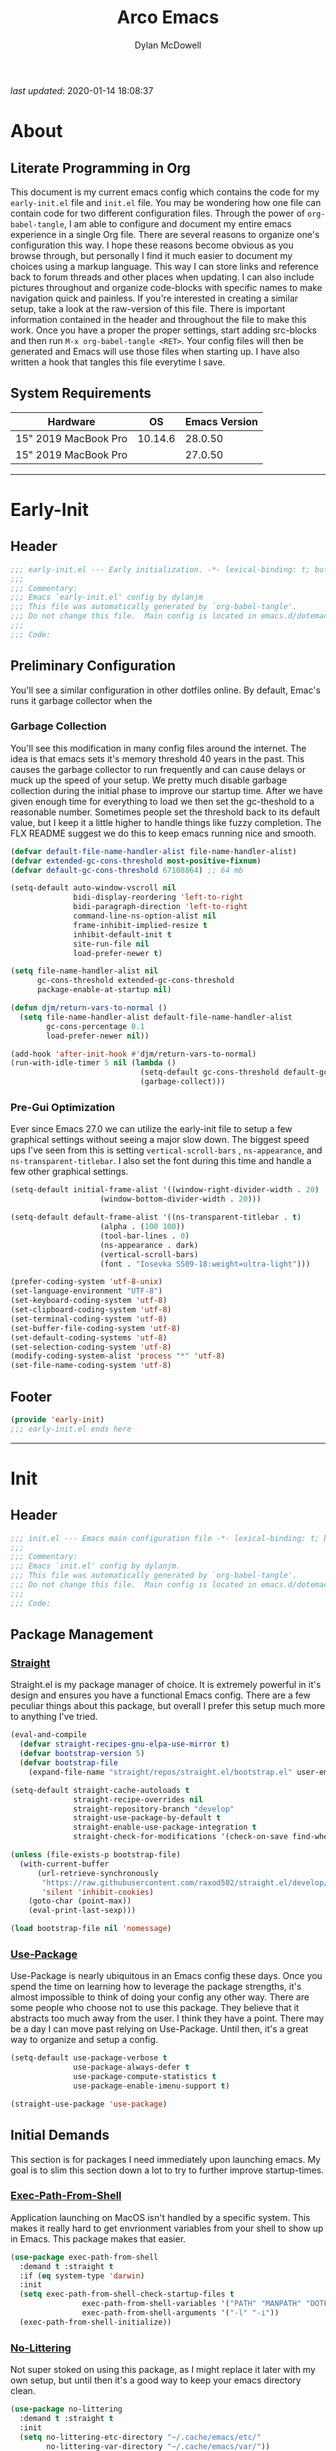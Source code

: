 #+title: Arco Emacs
#+author: Dylan McDowell
#+property: header-args :tangle "~/teton/editors/emacs.d/init.el"

[[file:https://img.shields.io/badge/GNU%20Emacs-28.0.50-b48ead.svg]]

/last updated/: 2020-01-14 18:08:37

* Table of Contents :TOC@2:noexport:
- [[#about][About]]
  - [[#literate-programming-in-org][Literate Programming in Org]]
  - [[#system-requirements][System Requirements]]
- [[#early-init][Early-Init]]
  - [[#header][Header]]
  - [[#preliminary-configuration][Preliminary Configuration]]
  - [[#footer][Footer]]
- [[#init][Init]]
  - [[#header-1][Header]]
  - [[#package-management][Package Management]]
  - [[#initial-demands][Initial Demands]]
  - [[#personal-configuration][Personal Configuration]]
  - [[#built-in-defaults][Built-In Defaults]]
  - [[#user-files][User Files]]
  - [[#themes--aesthetics][Themes & Aesthetics]]
  - [[#meta][Meta]]
  - [[#system][System]]
  - [[#shells][Shells]]
  - [[#project-management][Project Management]]
  - [[#frameworks][Frameworks]]
  - [[#autocompletion][Autocompletion]]
  - [[#documentation][Documentation]]
  - [[#editing-tools][Editing Tools]]
  - [[#writing][Writing]]
  - [[#minor-modes][Minor Modes]]
  - [[#file-explorer][File Explorer]]
  - [[#navigation][Navigation]]
  - [[#org][Org]]
  - [[#email][Email]]
  - [[#media][Media]]
  - [[#version-control][Version Control]]
  - [[#language-server-support][Language Server Support]]
  - [[#syntax--linting][Syntax & Linting]]
  - [[#languages][Languages]]
  - [[#miscellaneous][Miscellaneous]]
  - [[#footer-1][Footer]]
- [[#conclusion][Conclusion]]
- [[#citations][Citations]]

* About
#+ATTR_HTML: :width 1000px
#+ATTR_ORG: :width 1000
[[file:assets/config-preview.png]]

** Literate Programming in Org
This document is my current emacs config which contains the code for my =early-init.el= file and =init.el= file. You may be wondering how one file can contain code for two different configuration files. Through the power of =org-babel-tangle=, I am able to configure and document my entire emacs experience in a single Org file. There are several reasons to organize one's configuration this way. I hope these reasons become obvious as you browse through, but personally I find it much easier to document my choices using a markup language. This way I can store links and reference back to forum threads and other places when updating. I can also include pictures throughout and organize code-blocks with specific names to make navigation quick and painless. If you're interested in creating a similar setup, take a look at the raw-version of this file. There is important information contained in the header and throughout the file to make this work. Once you have a proper the proper settings, start adding src-blocks and then run =M-x org-babel-tangle <RET>=. Your config files will then be generated and Emacs will use those files when starting up. I have also written a hook that tangles this file everytime I save.

** System Requirements

| Hardware             |      OS | Emacs Version |
|----------------------+---------+---------------|
| 15" 2019 MacBook Pro | 10.14.6 |       28.0.50 |
| 15" 2019 MacBook Pro |         |       27.0.50 |

-------------------------------------------------------------------

* Early-Init
:properties:
:header-args: :tangle "~/teton/editors/emacs.d/early-init.el"
:end:
** Header
#+name: early-init-header-block
#+begin_src emacs-lisp
  ;;; early-init.el --- Early initialization. -*- lexical-binding: t; buffer-read-only: t-*-
  ;;;
  ;;; Commentary:
  ;;; Emacs `early-init.el' config by dylanjm
  ;;; This file was automatically generated by `org-babel-tangle'.
  ;;; Do not change this file.  Main config is located in emacs.d/dotemacs.org
  ;;;
  ;;; Code:
#+end_src

** Preliminary Configuration
You'll see a similar configuration in other dotfiles online. By default, Emac's runs it garbage collector when the
*** Garbage Collection
You'll see this modification in many config files around the internet. The idea is that emacs sets it's memory threshold 40 years in the past. This causes the garbage collector to run frequently and can cause delays or muck up the speed of your setup. We pretty much disable garbage collection during the initial phase to improve our startup time. After we have given enough time for everything to load we then set the gc-theshold to a reasonable number. Sometimes people set the threshold back to its default value, but I keep it a little higher to handle things like fuzzy completion. The FLX README suggest we do this to keep emacs running nice and smooth.
#+name: early-init-gc-block
#+begin_src emacs-lisp
  (defvar default-file-name-handler-alist file-name-handler-alist)
  (defvar extended-gc-cons-threshold most-positive-fixnum)
  (defvar default-gc-cons-threshold 67108864) ;; 64 mb

  (setq-default auto-window-vscroll nil
                bidi-display-reordering 'left-to-right
                bidi-paragraph-direction 'left-to-right
                command-line-ns-option-alist nil
                frame-inhibit-implied-resize t
                inhibit-default-init t
                site-run-file nil
                load-prefer-newer t)

  (setq file-name-handler-alist nil
        gc-cons-threshold extended-gc-cons-threshold
        package-enable-at-startup nil)

  (defun djm/return-vars-to-normal ()
    (setq file-name-handler-alist default-file-name-handler-alist
          gc-cons-percentage 0.1
          load-prefer-newer nil))

  (add-hook 'after-init-hook #'djm/return-vars-to-normal)
  (run-with-idle-timer 5 nil (lambda ()
                               (setq-default gc-cons-threshold default-gc-cons-threshold)
                               (garbage-collect)))
#+end_src

*** Pre-Gui Optimization
Ever since Emacs 27.0 we can utilize the early-init file to setup a few graphical settings without seeing a major slow down. The biggest speed ups I've seen from this is setting =vertical-scroll-bars= , =ns-appearance=, and =ns-transparent-titlebar=. I also set the font during this time and handle a few other graphical settings.
#+name: early-init-pre-gui-block
#+begin_src emacs-lisp
  (setq-default initial-frame-alist '((window-right-divider-width . 20)
                      (window-bottom-divider-width . 20)))

  (setq-default default-frame-alist '((ns-transparent-titlebar . t)
                      (alpha . (100 100))
                      (tool-bar-lines . 0)
                      (ns-appearance . dark)
                      (vertical-scroll-bars)
                      (font . "Iosevka SS09-18:weight=ultra-light")))

  (prefer-coding-system 'utf-8-unix)
  (set-language-environment "UTF-8")
  (set-keyboard-coding-system 'utf-8)
  (set-clipboard-coding-system 'utf-8)
  (set-terminal-coding-system 'utf-8)
  (set-buffer-file-coding-system 'utf-8)
  (set-default-coding-systems 'utf-8)
  (set-selection-coding-system 'utf-8)
  (modify-coding-system-alist 'process "*" 'utf-8)
  (set-file-name-coding-system 'utf-8)
#+end_src

** Footer
#+name: early-init-footer-block
#+begin_src emacs-lisp
  (provide 'early-init)
  ;;; early-init.el ends here
#+end_src

-------------------------------------------------------------------
* Init
** Header
#+name: init-header-block
#+begin_src emacs-lisp
  ;;; init.el --- Emacs main configuration file -*- lexical-binding: t; buffer-read-only: t-*-
  ;;;
  ;;; Commentary:
  ;;; Emacs `init.el' config by dylanjm.
  ;;; This file was automatically generated by `org-babel-tangle'.
  ;;; Do not change this file.  Main config is located in emacs.d/dotemacs.org
  ;;;
  ;;; Code:
#+end_src

** Package Management
*** [[https://github.com/raxod502/straight.el][Straight]]
Straight.el is my package manager of choice. It is extremely powerful in it's design and ensures you have a functional Emacs config. There are a few peculiar things about this package, but overall I prefer this setup much more to anything I've tried.
#+name: early-init-straight-block
#+begin_src emacs-lisp
  (eval-and-compile
    (defvar straight-recipes-gnu-elpa-use-mirror t)
    (defvar bootstrap-version 5)
    (defvar bootstrap-file
      (expand-file-name "straight/repos/straight.el/bootstrap.el" user-emacs-directory)))

  (setq-default straight-cache-autoloads t
                straight-recipe-overrides nil
                straight-repository-branch "develop"
                straight-use-package-by-default t
                straight-enable-use-package-integration t
                straight-check-for-modifications '(check-on-save find-when-checking))

  (unless (file-exists-p bootstrap-file)
    (with-current-buffer
        (url-retrieve-synchronously
         "https://raw.githubusercontent.com/raxod502/straight.el/develop/install.el"
         'silent 'inhibit-cookies)
      (goto-char (point-max))
      (eval-print-last-sexp)))

  (load bootstrap-file nil 'nomessage)
#+end_src

*** [[https://github.com/jwiegley/use-package][Use-Package]]
Use-Package is nearly ubiquitous in an Emacs config these days. Once you spend the time on learning how to leverage the package strengths, it's almost impossible to think of doing your config any other way. There are some people who choose not to use this package. They believe that it abstracts too much away from the user. I think they have a point. There may be a day I can move past relying on Use-Package. Until then, it's a great way to organize and setup a config.
#+name: init-block-use-package-block
#+begin_src emacs-lisp
  (setq-default use-package-verbose t
                use-package-always-defer t
                use-package-compute-statistics t
                use-package-enable-imenu-support t)

  (straight-use-package 'use-package)
#+end_src

** Initial Demands
This section is for packages I need immediately upon launching emacs. My goal is to slim this section down a lot to try to further improve startup-times.
*** [[https://github.com/purcell/exec-path-from-shell][Exec-Path-From-Shell]]
Application launching on MacOS isn't handled by a specific system. This makes it really hard to get envrionment variables from your shell to show up  in Emacs. This package makes that easier.
#+name: init-environment-block
#+begin_src emacs-lisp
  (use-package exec-path-from-shell
    :demand t :straight t
    :if (eq system-type 'darwin)
    :init
    (setq exec-path-from-shell-check-startup-files t
                  exec-path-from-shell-variables '("PATH" "MANPATH" "DOTFILES" "XDG_CACHE_HOME" "GPG_TTY" "XDG_CONFIG_HOME" "ORG_FILES")
                  exec-path-from-shell-arguments '("-l" "-i"))
    (exec-path-from-shell-initialize))
#+end_src

*** [[https://github.com/emacscollective/no-littering][No-Littering]]
Not super stoked on using this package, as I might replace it later with my own setup, but until then it's a good way to keep your emacs directory clean.
#+name: early-init-no-littering-block
#+begin_src emacs-lisp
  (use-package no-littering
    :demand t :straight t
    :init
    (setq no-littering-etc-directory "~/.cache/emacs/etc/"
          no-littering-var-directory "~/.cache/emacs/var/"))
#+end_src

*** [[https://github.com/raxod502/el-patch][El-Patch]]
Great package by the same author of Straight.el. It's similar to adding advice to functions but with a twist. Helpful if you need to future proof your emacs or need to alter a function from a package.
#+name: init-el-patch-block
#+begin_src emacs-lisp
  (use-package el-patch :straight t)
  (eval-when-compile
    (require 'el-patch))
#+end_src

*** [[https://github.com/noctuid/general.el][General]]
Great package for managing key-bindings and other customizations.
#+name: init-general-block
#+begin_src emacs-lisp
  (use-package general :demand t :straight t)
#+end_src

*** [[https://github.com/raxod502/blackout][Blackout]]
Similar to packages like minions, diminish, or delight. You can alter how your minor and major modes show up in the mode-line.
#+name: init-blackout-block
#+begin_src emacs-lisp
  (use-package blackout
    :demand t
    :straight (:host github :repo "raxod502/blackout"))
#+end_src

*** [[https://github.com/magnars/dash.el][Dash]]
Great Elisp library that I use throughout my config.
#+name: init-dash-block
#+begin_src emacs-lisp
  (use-package dash
    :demand t :straight t)
#+end_src

*** [[https://github.com/rejeep/f.el][F]]
Great Elisp library used throughout my config
#+name: init-f-block
#+begin_src emacs-lisp
  (use-package f
    :demand t :straight t)
#+end_src

*** [[https://orgmode.org/worg/org-contrib/][Org-Plus-Contrib]]
We need to intercept the built-in org-version that ships with emacs. For some reason we have to do this early. I'm not really sure why though.
#+name: ini-org-plus-contrib-block
#+begin_src emacs-lisp
  (straight-use-package
   '(org :host github :repo "emacs-straight/org-mode" :local-repo "org"))
#+end_src

*** [[https://github.com/alphapapa/defrepeater.el][Defrepeater]]
Experimental package that lets you define functions to be repeated with keystrokes. It seems very interesting that I might use in the future.
#+name: init-defrepeater-block
#+begin_src emacs-lisp
  (use-package defrepeater
    :demand t :straight t)
#+end_src

** Personal Configuration
*** Variables
Here are some of my personal variables that I will need to refer to at some point.
#+name: init-variables-block
#+begin_src emacs-lisp
  (defvar djm--assets-directory    (concat user-emacs-directory "assets/"))
  (defvar djm--lisp-directory      (concat user-emacs-directory "lisp/"))
  (defvar djm--straight-directory  (concat user-emacs-directory "straight/"))
  (defvar djm--yasnippet-directory (concat user-emacs-directory "snippets/"))

  (defvar djm--org-agenda-directory (getenv "ORG_FILES"))

  (defvar djm--custom-file  (no-littering-expand-etc-file-name "custom.el"))
  (defvar djm--secret-file (no-littering-expand-etc-file-name "secret.el"))

  (defvar djm--auto-save-file-cache "~/.cache/emacs/var/backups/")

  (defconst EMACS27+ (> emacs-major-version 26))
  (defconst IS-MAC (eq system-type 'darwin))
#+end_src

*** Functions
**** Active-Intervals
This function is a great way to conditional run functions at different intervals. For example, take a look at my =recentf= config.

Code taken from [[https://github.com/noctuid/dotfiles/blob/master/emacs/.emacs.d/awaken.org][noctuid dotfiles.]].
#+name: init-active-interval-block
#+begin_src emacs-lisp
  (defmacro arco/run-at-active-interval (interval idle-interval &rest body)
    "Every INTERVAL seconds, unless idle for > IDLE-INTERVAL seconds, run BODY.
  Also, after IDLE-INTERVAL seconds of idle time, run BODY. This allows using an
  idle timer to quickly run BODY when Emacs becomes idle but also ensures that
  BODY is run periodically even if Emacs is actively being used."
    (declare (indent 2))
    `(progn
       (run-at-time (current-time) ,interval
                    (lambda ()
                      (let* ((idle-time (current-idle-time))
                             (idle-secs (when idle-time
                                          (float-time idle-time))))
                        (unless (and idle-secs
                                     (> idle-secs ,idle-interval))
                          ,@body))))
       (run-with-idle-timer ,idle-interval t (lambda () ,@body))))
#+end_src
**** Protect Buffers
There are certain buffers I don't want to delete on accident.

Code taken from [[https://github.com/rememberYou/.emacs.d/blob/master/config.org][rememberYou dotfiles.]]
#+name: init-protected-buffers-func-block
#+begin_src emacs-lisp
  (defvar *protected-buffers* '("*scratch*" "*Messages*"))

  (defun arco/protected-buffers ()
    "Protects some buffers from being killed."
    (dolist (buffer *protected-buffers*)
      (if (get-buffer buffer)
          (with-current-buffer buffer
            (emacs-lock-mode 'kill))
        (get-buffer-create buffer)
        (with-current-buffer buffer
          (emacs-lock-mode 'kill)))))

  (general-add-hook 'emacs-startup-hook #'arco/protected-buffers)
#+end_src

**** Async Tangle
This saves me tons of time tangling this config file.

Code taken from [[https://github.com/rememberYou/.emacs.d/blob/master/config.org][rememberYou dotfiles.]]
#+name: init-async-tangle-func-block
#+begin_src emacs-lisp
  (defvar *config-file* (expand-file-name "dotemacs.org" user-emacs-directory)
    "The Configuration File.")

  (defvar *config-last-change* (nth 5 (file-attributes *config-file*))
    "Last modification time of the configuration file.")

  (defvar *show-async-tangle-results* nil
    "Keeps *emacs* async buffers arround for later inspection.")

  (defun djm/config-updated ()
    "Checks if the configuration file has been updated since the last time."
    (time-less-p *config-last-change*
                 (nth 5 (file-attributes *config-file*))))

  (defun djm/config-tangle ()
    "Tangle the org file asynchronously."
    (when (djm/config-updated)
      (setq *config-last-change*
            (nth 5 (file-attributes *config-file*)))
      (djm/async-babel-tangle *config-file*)))

  (defun djm/async-babel-tangle (org-file)
    "Tangles org-file async"
    (let ((init-tangle-start-time (current-time))
          (file (buffer-file-name))
          (async-quiet-switch "-q"))
      (async-start
       `(lambda ()
          (require 'org)
          (org-babel-tangle-file ,org-file))
       (unless *show-async-tangle-results*
         `(lambda (result)
            (if result
                (message "SUCCESS: %s successfully tangled (%.2fs)."
                         ,org-file
                         (float-time (time-subtract (current-time)
                                                    ',init-tangle-start-time)))
              (message "ERROR: %s as tangle failed." ,org-file)))))))
#+end_src

**** Temp Buffers
Sometimes I need a different scratch buffer to do some work on.
#+name: init-temp-buffers-block
#+begin_src emacs-lisp
  (defun arco/new-scratch ()
    "open up a guaranteed new scratch buffer"
    (interactive)
    (switch-to-buffer (cl-loop for num from 0
                               for name = (format "blah-%03i" num)
                               while (get-buffer name)
                               finally return name)))
#+end_src
**** Font-Config
Fonts are a pain in the *ASS* in Emacs for some reason. I'm still working on setting this up perfectly but I do set up Apple-Emoji Support.
#+name: init-font-config-block
#+begin_src emacs-lisp
  (defun djm/config-fonts ()
    (set-face-attribute 'variable-pitch nil :inherit 'default :family "Vollkorn" :weight 'regular)
    (set-face-attribute 'fixed-pitch nil :inherit 'default :family "Iosevka SS09" :weight 'ultra-light)

    ;; Test range: 🐷 ❤ ⊄ ∫ 𝛼 α 🜚 Ⓚ
    (set-fontset-font t nil (font-spec :family "Iosevka Term") nil nil)
    (dolist (script '(symbol mathematical))
      (set-fontset-font t script (font-spec :family "XITS Math" :weight 'normal) nil nil))

    ;; Define a font set stack for symbols, greek and math characters
    (dolist (script '(symbol greek))
      (set-fontset-font t script (font-spec :family "Symbola") nil 'append)
      (set-fontset-font t script (font-spec :family "Arial Unicode MS") nil 'append)
      (set-fontset-font t script (font-spec :family "DejaVu Sans Mono") nil 'prepend))

    ;; Colored Emoji on OS X, prefer over everything else!
    (set-fontset-font t 'unicode (font-spec :family "Symbola") nil nil)
    (set-fontset-font t 'unicode (font-spec :family "DejaVuSansMono Nerd Font") nil 'prepend)
    (set-fontset-font t 'unicode (font-spec :family "Apple Color Emoji") nil 'prepend)

    ;; Fallbacks for math and generic symbols
    (set-fontset-font t nil (font-spec :family "Apple Symbols") nil 'append))
#+end_src
**** Clean-Up Yanked Text
Sourced from [[https://github.com/chrisbarrett/.emacs.d/blob/master/config/config-basic-settings.el][chrisbarret]]
#+name: init-yank-ws-cleanup-block
#+begin_src emacs-lisp
  (defun djm/yank-ws-cleanup (&rest _)
    (whitespace-cleanup)
    (delete-trailing-whitespace))

  (general-add-advice #'insert-for-yank :after #'djm/yank-ws-cleanup)
#+end_src
*** Hooks & Advice
#+name: init-personal-hooks-block
#+begin_src emacs-lisp
  (general-add-hook 'write-file-functions 'time-stamp)
#+end_src

*** Keybindings
#+name: init-personal-keybindings-block
#+begin_src emacs-lisp
  (general-define-key
   "RET"                    #'newline-and-indent
   "C-j"                    #'newline-and-indent
   "C-z"                    nil
   "<wheel-right>"          #'ignore
   "<double-wheel-right>"   #'ignore
   "<triple-wheel-right>"   #'ignore
   "<C-triple-wheel-right>" #'ignore
   "<wheel-down>"           #'ignore
   "<double-wheel-down>"    #'ignore
   "<triple-wheel-down>"    #'ignore
   "<wheel-up>"             #'ignore
   "<double-wheel-up>"      #'ignore
   "<triple-wheel-up>"      #'ignore
   "<wheel-left>"           #'ignore
   "<double-wheel-left>"    #'ignore
   "<triple-wheel-left>"    #'ignore)
#+end_src

#+name: init-aliases-block
#+begin_src emacs-lisp
  (fset 'yes-or-no-p 'y-or-n-p)
  (fset 'display-startup-echo-area-message 'ignore)
  (fset 'view-hello-file 'ignore)
  (fset 'custom-safe-themes 't)
#+end_src

** Built-In Defaults
*** Abbrev (Built-In)
I might set-up some abbreviations in the future. This is more a placeholder block until then.
#+name: init-abbrev-block
#+begin_src emacs-lisp
  (use-package abbrev
    :straight (:type built-in))
#+end_src
*** Advice (Built-In)
Ignore those warnings from the old advice system.
#+name: init-advice-block
#+begin_src emacs-lisp
  (use-package advice
    :straight (:type built-in)
    :config
    (general-setq ad-redefinition-action 'accept))
#+end_src

*** Align (Built-In)
#+name: init-align-block
#+begin_src emacs-lisp
  (use-package align
    :straight (:type built-in)
    :commands align
    :general
    ("C-c [" #'align-regexp))
#+end_src

*** Ansi-Color (Built-In)
Here we can setup proper coloring for compile buffers.
#+name: init-ansi-color-block
#+begin_src emacs-lisp
  (use-package ansi-color
    :straight (:type built-in)
    :ghook ('compilation-filter-hook #'compilation-ansi-color-process-output)
    :functions (ansi-color-apply-on-region)
    :preface
    (defun compilation-ansi-color-process-output ()
      (ansi-color-process-output nil)
      (set (make-local-variable 'comint-last-output-start)
           (point-marker)))
    :config
    (general-setq ansi-color-for-comint-mode t))
#+end_src

*** Auth-Source (Built-In)
#+name: init-auth-source-block
#+begin_src emacs-lisp
  (use-package auth-source
    :straight (:type built-in)
    :config
    (general-setq auth-sources `(,(no-littering-expand-etc-file-name "authinfo.gpg")
                                 ,(no-littering-expand-etc-file-name "authinfo"))
                  auth-source-do-cache t))
#+end_src

*** Autorevert (Built-In)
#+name: init-autorevert-block
#+begin_src emacs-lisp
  (use-package autorevert
    :straight (:type built-in)
    :ghook ('emacs-startup-hook #'global-auto-revert-mode)
    :config
    (general-setq auto-revert-verbose nil
                  auto-revert-check-vc-info t
                  global-auto-revert-non-file-buffers t
                  auto-revert-interval 1
                  revert-without-query '(".*")
                  auto-revert-use-notify nil))
#+end_src

*** Bookmark (Built-In)
#+name: init-bookmark-block
#+begin_src emacs-lisp
  (use-package bookmark
    :straight (:type built-in)
    :config (general-setq bookmark-save-flag +1))
#+end_src

*** Browse-Url (Built-In)
#+name: init-browse-url-block
#+begin_src emacs-lisp
  (use-package browse-url
    :straight (:type built-in)
    :config
    (general-setq browse-urls-browser-function "firefox"))
#+end_src
*** Calculator (Built-In)
Let's add a few helpful units to the calculator.
#+name: init-calc-block
#+begin_src emacs-lisp
  (use-package calc
    :straight (:type built-in)
    :config
    (general-setq math-additional-units
                  '((GiB "1024 * MiB" "Giga Byte")
                    (MiB "1024 * KiB" "Mega Byte")
                    (KiB "1024 * B" "Kilo Byte")
                    (B nil "Byte")
                    (Gib "1024 * Mib" "Giga Bit")
                    (Mib "1024 * Kib" "Mega Bit")
                    (Kib "1024 * b" "Kilo Bit")
                    (b "B / 8" "Bit"))))
#+end_src
*** Calendar (Built-In)
#+name: init-calendar-block
#+begin_src emacs-lisp
  (use-package calendar
    :straight (:type built-in)
    :ghook ('calendar-today-visible-hook #'calendar-mark-today)
    :config
    (general-setq calendar-longitude 43.492
                  calendar-latitude -112.034
                  calendar-location-name "Idaho Falls, Idaho"
                  calendar-holiday-marker t))
#+end_src

*** Checkdoc (Built-In)
#+name: init-checkdoc-block
#+begin_src emacs-lisp
  (use-package checkdoc
    :straight (:type built-in)
    :config
    (put 'checkdoc-package-keywords-flag 'safe-local-variable #'booleanp))
#+end_src
*** CL-Lib (Built-In)
#+name: init-cl-lib-block
#+begin_src emacs-lisp
  (use-package cl-lib
    :demand t :straight (:type built-in))
#+end_src

*** Comint (Built-In)
#+name: init-comint-block
#+begin_src emacs-lisp
  (use-package comint
    :straight (:type built-in)
    :config
    (general-setq comint-prompt-read-only t
                  comint-move-point-for-output t
                  comint-scroll-show-maximum-output t
                  comint-scroll-to-bottom-on-output t
                  comint-scroll-to-botom-on-input t))
#+end_src

*** Compile (Built-In)
#+name: init-compile-block
#+begin_src emacs-lisp
  (use-package compile
    :straight (:type built-in) :no-require t
    :config
    (general-setq compilation-message-face 'compilation-base-face
                  compilation-environment '("TERM=screen-256color")
                  compilation-always-kill t
                  compilation-ask-about-save nil
                  compilation-scroll-output 'first-error))
#+end_src

*** Conf-Mode (Built-In)
#+name: init-conf-mode-block
#+begin_src emacs-lisp
  (use-package conf-mode
    :straight (:type built-in)
    :mode ("\\.i$" "tests" "test" "post"))
#+end_src

*** Cus-Start (Built-In)
I bassically use this block to load all settings that don't have a loaded emacs library.
#+name: init-cus-start-block
#+begin_src emacs-lisp
  (use-package cus-start
    :straight (:type built-in)
    :init
    (general-setq-default apropos-do-all t
                          auto-save-list-file-prefix nil
                          auto-save-list-file-name nil
                          auto-window-vscroll nil
                          bidi-paragraph-separate-re "^"
                          bidi-paragraph-start-re "^"
                          cursor-in-non-selected-windows nil
                          cursor-type 'bar
                          delete-by-moving-to-trash t
                          disabled-command-function nil
                          display-line-numbers-width 3
                          display-line-numbers-widen t
                          default-directory "~"
                          echo-keystrokes 0.02
                          electric-pair-mode 1
                          enable-recursive-minibuffers t
                          fast-but-imprecise-scrolling t
                          ffap-machine-p-known 'reject
                          fill-column 80
                          frame-resize-pixelwise t
                          frame-title-format '("%b - Emacs")
                          highlight-nonselected-windows nil
                          history-delete-duplicates t
                          history-length 3000
                          icon-title-format frame-title-format
                          indicate-buffer-boundaries nil
                          indicate-empty-lines nil
                          initial-major-mode 'fundamental-mode
                          initial-scratch-message ";; Welcome to the Church of Emacs! 🙏\n"
                          inhibit-compacting-font-caches t
                          inhibit-startup-echo-area-message t
                          inhibit-startup-screen t
                          indent-tabs-mode nil
                          resize-mini-windows 'grow-only
                          max-mini-window-height 0.15
                          ring-bell-function #'ignore
                          split-width-threshold 160
                          split-height-threshold nil
                          scroll-conservatively 101
                          scroll-margin 5
                          scroll-preserve-screen-position t
                          scroll-step 1
                          sentence-end-double-space nil
                          tab-always-indent 'complete
                          tab-width 4
                          truncate-lines t
                          truncate-partial-width-windows nil
                          use-dialog-box nil
                          use-file-dialog nil
                          visible-bell nil
                          window-combination-resize t
                          window-resize-pixelwise t
                          word-wrap t
                          x-underline-at-descent-line t))
#+end_src

*** Delsel (Built-In)
#+name: init-delsel-block
#+begin_src emacs-lisp
  (use-package delsel
    :straight (:type built-in)
    :ghook ('emacs-startup-hook #'delete-selection-mode))
#+end_src

*** Doc-View (Built-In)
#+name: init-doc-view-block
#+begin_src emacs-lisp
  (use-package doc-view
    :straight (:type built-in)
    :config
    (general-setq doc-view-continuous t))
#+end_src
*** Ediff (Built-In)
#+name: init-ediff-block
#+begin_src emacs-lisp
  (use-package ediff
    :straight (:type built-in)
    :config
    (general-setq ediff-window-setup-function #'ediff-setup-windows-plain
                  ediff-diff-options "-w"
                  ediff-split-window-function #'split-window-horizontally))
#+end_src
*** Eldoc (Built-In)
#+name: init-eldoc-block
#+begin_src emacs-lisp
  (use-package eldoc
    :blackout t
    :straight (:type built-in)
    :ghook ('emacs-lisp-mode-hook #'turn-on-eldoc-mode)
    :config
    (general-setq eldoc-idle-delay .2
                  eldoc-echo-area-use-multiline-p nil))
#+end_src

*** Electric (Built-In)
#+name: init-electric-block
#+begin_src emacs-lisp
  (use-package electric
    :straight (:type built-in)
    :config
    (general-setq-default electric-indent-chars '(?\n ?\^?)))
#+end_src
*** Elisp-Mode (Built-In)
#+name: init-elisp-mode-block
#+begin_src emacs-lisp
  (use-package elisp-mode
    :blackout (emacs-lisp-mode . "Elisp") :straight (:type built-in)
    :config
    (general-setq emacs-lisp-docstring-fill-column 80))
#+end_src

*** Emacs-Lock (Built-In)
#+name: init-emacs-lock-block
#+begin_src emacs-lisp
  (use-package emacs-lock
    :blackout " 🔐 " :straight (:type built-in))
#+end_src

*** Epa (Built-In)
#+name: init-epa-block
#+begin_src emacs-lisp
  (use-package epa
    :straight (:type built-in) :no-require t
    :config (general-setq epa-replace-original-text t))
#+end_src

*** Epg (Built-In)
#+name: init-epg-block
#+begin_src emacs-lisp
  (use-package epg
    :straight (:type built-in) :no-require t
    :config (general-setq epg-pinentry-mode 'loopback))
#+end_src

*** Ert (Built-In)
#+name: init-ert-block
#+begin_src emacs-lisp
  (use-package ert
    :straight (:type built-in))
#+end_src
*** Eshell (Built-In)
#+name: init-eshell-block
#+begin_src emacs-lisp
  (use-package eshell
    :straight (:type built-in))
#+end_src
*** Eww (Built-In)
#+name: init-web-browsing-block
#+begin_src emacs-lisp
  (use-package eww
    :straight (:type built-in))
#+end_src

*** Face-Remap (Built-In)
#+name: init-face-remap-block
#+begin_src emacs-lisp
  (use-package face-remap
    :straight (:type built-in)
    :config
    (blackout 'buffer-face-mode)
    (blackout 'visual-line-mode)
    (blackout 'variable-pitch-mode))
#+end_src
*** Files (Built-In)
#+name: init-files-block
#+begin_src emacs-lisp
  (use-package files
    :straight (:type built-in)
    :config
    (general-setq-default auto-mode-case-fold nil
                          auto-save-file-name-transforms `((".*" ,djm--auto-save-file-cache t))
                          backup-by-copying t
                          backup-directory-alist `((".*" . ,djm--auto-save-file-cache))
                          confirm-kill-processes nil
                          confirm-nonexistent-file-or-buffer nil
                          create-lockfiles nil
                          delete-old-versions t
                          enable-local-variables :all
                          find-file-suppress-same-file-warnings t
                          find-file-visit-truename t
                          insert-directory-program "gls"
                          kept-new-versions 6
                          large-file-warning-threshold 10000000000
                          require-final-newline t
                          select-enable-clipboard t
                          version-control t
                          view-read-only t))
#+end_src

*** Flyspell (Built-In)
#+name: init-flyspell-block
#+begin_src emacs-lisp
  (use-package flyspell
    :straight (:type built-in)
    :config
    (general-setq flyspell-abbrev-p t
                  flyspell-use-global-abbrev-table-p t
                  flyspell-issue-welcome-flag nil
                  flyspell-issue-message-flag nil))
#+end_src
*** Frame (Built-In)
#+name: init-frame-block
#+begin_src emacs-lisp
  (use-package frame
    :straight (:type built-in)
    :ghook ('after-init-hook #'djm/turn-off-mouse-modes)
    :preface
    (defun djm/turn-off-mouse-modes ()
      (blink-cursor-mode -1)
      (tooltip-mode -1)
      (mouse-wheel-mode -1)
      (global-so-long-mode +1)
      (unless (display-graphic-p)
        (menu-bar-mode -1)))
    :config
    (general-setq window-divider-default-places t
                  window-divider-default-bottom-width 1
                  window-divider-default-right-width 1))
#+end_src

*** Gnutls (Built-In)
#+name: init-gnutls-block
#+begin_src emacs-lisp
  (use-package gnutls
    :straight (:type built-in)
    :config
    (general-setq gnutls-verify-error t
                  gnutls-min-prime-bits 2048
                  tls-checktrust gnutls-verify-error
                  tls-program '("guntls-cli --x509cafile %g -p %p %h"
                                "gnutls-cli -p %p %h"
                                "openssl s_client -connect %h:%p -no_ssl2 -no_ssl3 -ign_eof")))
#+end_src

*** Goto-Addr (Built-In)
#+name: init-goto-addr-block
#+begin_src emacs-lisp
  (use-package goto-addr
    :ghook ('text-mode-hook #'goto-address-mode)
    :ghook ('prog-mode-hook #'goto-address-prog-mode))
#+end_src
*** Help (Built-In)
#+name: init-help-block
#+begin_src emacs-lisp
  (use-package help
    :straight (:type built-in)
    :config
    (general-setq help-window-select t)
    (general-add-advice 'help-window-display-message :override #'ignore))
#+end_src

*** Hideshow (Built-In)
#+name: init-hideshow-block
#+begin_src emacs-lisp
  (use-package hideshow
    :blackout (hs-minor-mode . "") :straight (:type built-in)
    :ghook ('prog-mode-hook #'hs-minor-mode))
#+end_src
*** Image (Built-In)
#+name: init-image-block
#+begin_src emacs-lisp
  (use-package image
    :straight (:type built-in)
    :config
    (imagemagick-register-types))
#+end_src
*** iMenu (Built-In)
#+name: init-imenu-block
#+begin_src emacs-lisp
  (use-package imenu
    :straight (:type built-in))
#+end_src

*** iSearch (Built-In)
#+name: init-isearch-block
#+begin_src emacs-lisp
  (use-package isearch
    :straight (:type built-in)
    :config
    (general-setq lazy-highlight-initial-delay 0))
#+end_src
*** iSpell (Built-In)
#+name: init-ispell-block
#+begin_src emacs-lisp
  (use-package ispell
    :straight (:type built-in)
    :preface
    (defun djm/fetch-hunspell-dictionary ()
      (unless (file-exists-p "~/Library/Spelling/en_US.aff")
        (shell-command "bash $DOTFILES/bootstrap/bootstrap_dicts.sh")))
    :config
    (djm/fetch-hunspell-dictionary)
    (general-setq ispell-dictionary "en_US"
                  ispell-program-name (executable-find "hunspell")
                  ispell-really-hunspell t
                  ispell-silently-savep t)
    (general-pushnew '((":\\(PROPERTIES\\|LOGBOOK\\):" . ":END:")
                       ("#\\+BEGIN_SRC" . "#\\+END_SRC")
                       ("#\\+BEGIN_EXAMPLE" . "#\\+END_EXAMPLE")) ispell-skip-region-alist))
#+end_src

*** LS-Lisp (Built-In)
#+name: init-ls-lisp-block
#+begin_src emacs-lisp
  (use-package ls-lisp
    :straight (:type built-in) :after (dired))
#+end_src
*** Make-Mode (Built-In)
#+name: init-makefile-block
#+begin_src emacs-lisp
  (use-package make-mode
    :straight (:type built-in)
    :blackout ((makefile-automake-mode . "Makefile")
               (makefile-gmake-mode . "Makefile")
               (makefile-makepp-mode . "Makefile")
               (makefile-bsdmake-mode . "Makefile")
               (makefile-imake-mode . "Makefile")))
#+end_src
*** Minibuffer (Built-In)
#+name: init-mini-buffer-block
#+begin_src emacs-lisp
  (use-package minibuffer
    :straight (:type built-in)
    :general
    ("C-g" #'minibuffer-keyboard-quit)
    :config
    (general-setq minibuffer-prompt-properties '(read-only t intangible t cursor-intangible t face minibuffer-prompt))

    (defun djm/minibuffer-setup-hook ()
      "With modern packages like Ivy/Counsel, let's extend the gc-threshold while
    using the minibuffer to maximize performance"
      (setq gc-cons-threshold extended-gc-cons-threshold))

    (defun djm/minibuffer-exit-hook ()
      "Upon exiting the minibuffer, we'll set everything back to normal"
      (setq gc-cons-threshold default-gc-cons-threshold))

    (defun djm/not-in-minibuffer-p (&rest _args)
      (not (minibuffer-window-active-p (selected-window))))

    (general-add-advice 'run-window-configuration-change-hook
                        :before-while
                        #'djm/not-in-minibuffer-p)

    (general-advice-add 'frame-purpose--buffer-list-update-hook
                        :before-while
                        #'optimize-minibuf/not-in-minibuf-p)

    (general-add-hook 'minibuffer-setup-hook #'djm/minibuffer-setup-hook)
    (general-add-hook 'minibuffer-exit-hook #'djm/minibuffer-exit-hook)
    (general-add-hook 'minibuffer-setup-hook #'minibuffer-depth-indicate-mode)
    (general-add-hook 'minibuffer-setup-hook #'cursor-intangible-mode))
#+end_src

*** New-Comment (Built-In)
#+name: init-new-comment-block
#+begin_src emacs-lisp
  (use-package newcomment
    :straight (:type built-in))
#+end_src
*** NS-Win (Built-In)
#+name: init-ns-win-block
#+begin_src emacs-lisp
  (use-package ns-win
    :straight (:type built-in)
    :config
    (general-setq mac-command-modifier 'meta
                  mac-option-modifier 'meta
                  mac-right-command-modifier 'super
                  mac-right-option-modifier 'none
                  mac-function-modifier 'hyper)

    (general-setq ns-pop-up-frames nil
                  ns-use-native-fullscreen nil
                  ns-use-thin-smoothing t)

    (and (or (daemonp)
             (display-graphic-p))
         (require 'ns-auto-titlebar nil t)
         (ns-auto-titlebar-mode +1)))
#+end_src

*** Outline (Built-In)
#+name: init-outline-block
#+begin_src emacs-lisp
  (use-package outline
    :straight (:type built-in))
#+end_src
*** Paren (Built-In)
#+name: init-paren-block
#+begin_src emacs-lisp
  (use-package paren
    :straight (:type built-in)
    :ghook ('emacs-startup-hook #'show-paren-mode)
    :config
    (general-setq show-paren-delay 0))

#+end_src
*** Pixel-Scroll (Built-In)
#+name: init-pixel-scroll-block
#+begin_src emacs-lisp
  (use-package pixel-scroll
    :straight (:type built-in)
    :ghook 'emacs-startup-hook)
#+end_src

*** Prog-Mode (Built-In)
#+name: init-prog-mode-block
#+begin_src emacs-lisp
  (use-package prog-mode
    :straight (:type built-in)
    :gfhook #'display-fill-column-indicator-mode #'show-paren-mode #'prettify-symbols-mode
    :config
    (general-setq prettify-symbols-unprettify-at-point 'right)
    (general-add-hook 'after-save-hook #'executable-make-buffer-file-executable-if-script-p))
#+end_src

*** Recentf (Built-In)
#+name: init-recentf-block
#+begin_src emacs-lisp
  (use-package recentf
    :straight (:type built-in)
    :config
    (general-setq recentf-max-saved-items 2000
                  recentf-max-menu-items 100
                  recentf-auto-cleanup 'never)
    (arco/run-at-active-interval (* 5 60) 10
      (let ((inhibit-message t))
        (recentf-save-list))))
#+end_src

*** Savehist (Built-In)
#+name: init-savehist-block
#+begin_src emacs-lisp
  (use-package savehist
    :straight (:type built-in)
    :ghook 'after-init-hook
    :config
    (general-setq savehist-additional-variables '(mark-ring
                                                  global-mark-ring
                                                  search-ring
                                                  kill-ring
                                                  regexp-search-ring
                                                  extended-command-history)
                  savehist-autosave-interval nil
                  savehist-save-minibuffer-history t))
#+end_src

*** Saveplace (Built-In)
#+name: init-saveplace-block
#+begin_src emacs-lisp
  (use-package saveplace
    :straight (:type built-in)
    :ghook ('after-init-hook #'save-place-mode))
#+end_src

*** Select (Built-In)
#+name: init-select-block
#+begin_src emacs-lisp
  (use-package select
    :straight (:type built-in)
    :init
    (general-setq select-enable-clipboard t
                  x-select-request-type '(UTF8_STRING COMPOUND_TEXT TEXT STRING)))
#+end_src

*** Shell (Built-In)
#+name: init-shell-script-block
#+begin_src emacs-lisp
  (use-package sh-script
    :straight (:type built-in)
    :mode (("\\.zshenv'" . sh-mode)
           ("\\.[a-zA-Z]+rc'" . sh-mode))
    :config
    (general-setq sh-indentation 2
                  sh-basic-offset 2
                  sh-indent-after-continuation 'always))
#+end_src
*** Simple (Built-In)
#+name: init-simple-block
#+begin_src emacs-lisp
  (use-package simple
    :straight (:type built-in)
    :general
    ("C-x p" #'pop-to-mark-command)
    :config
    (general-setq blink-matching-paren t
                  column-number-mode nil
                  delete-trailing-lines nil
                  display-time-mode t
                  eval-expression-print-length nil
                  eval-expression-print-level nil
                  idle-update-delay 1
                  inhibit-point-motion-hooks t
                  kill-do-not-save-duplicates t
                  kill-ring-max 300
                  line-move-visual nil
                  line-number-mode t
                  mode-line-percent-position nil
                  save-interprogram-paste-before-kill t
                  set-mark-command-repeat-pop t
                  shift-select-mode nil
                  show-trailing-whitespace nil))
#+end_src

*** Smerge (Built-In)
#+name: init-smerge-block
#+begin_src emacs-lisp
  (use-package smerge-mode
    :straight (:type built-in)
    :commands (smerge-mode))
#+end_src
*** Subword (Built-In)
#+name: init-subword-block
#+begin_src emacs-lisp
  (use-package subword
    :straight (:type built-in)
    :ghook ('emacs-startup-hook #'global-subword-mode))

#+end_src
*** Time (Built-In)
#+name: init-time-block
#+begin_src emacs-lisp
  (use-package time
    :straight (:type built-in)
    :ghook ('after-init-hook #'display-time-mode)
    :config
    (general-setq-default display-time-24hr-format nil
                          display-time-day-and-date t
                          display-time-default-load-average nil))
#+end_src

*** Uniquify (Built-In)
#+name: init-uniquify-block
#+begin_src emacs-lisp
  (use-package uniquify
    :straight (:type built-in)
    :config
    (general-setq uniquify-ignore-buffers-re "^\\*"
                  uniquify-buffer-name-style 'forward
                  uniquify-separator "/"))
#+end_src

*** VC-Hooks (Built-In)
#+name: init-vc-hooks-block
#+begin_src emacs-lisp
  (use-package vc-hooks
    :straight (:type built-in)
    :config
    (general-setq vc-follow-symlinks t
                  vc-handled-backends nil))
#+end_src

*** View (Built-In)
#+name: init-view-block
#+begin_src emacs-lisp
  (use-package view
    :straight (:type built-in)
    :config
    (general-setq view-inhibit-help-message t))
#+end_src

*** Warnings (Built-In)
#+name: init-warnings-block
#+begin_src emacs-lisp
  (use-package warnings
    :straight (:type built-in))
#+end_src

*** Whitespace (Built-In)
#+name: init-whitespace-block
#+begin_src emacs-lisp
  (use-package whitespace
    :straight (:type built-in))
#+end_src

*** Winner (Built-In)
#+name: init-winner-block
#+begin_src emacs-lisp
  (use-package winner
    :straight (:type built-in)
    :ghook 'after-init-hook
    :config
    (general-setq winner-boring-buffers '("*Completions*"
                                          "*Compile-Log*"
                                          "*inferior-lisp*"
                                          "*Fuzzy Completions*"
                                          "*Apropos*"
                                          "*Help*"
                                          "*Buffer List*"
                                          "*Ibuffer*")))
#+end_src

*** XRef (Built-In)
#+name: init-xref-block
#+begin_src emacs-lisp
  (use-package xref
    :straight (:type built-in))
#+end_src

** User Files
*** Custom File
#+name: init-custom-load-block
#+begin_src emacs-lisp
  (use-package cus-edit
    :straight (:type built-in)
    :config
    (general-setq custom-file djm--custom-file)
    (when (file-exists-p custom-file)
      (load custom-file :noerror)))
#+end_src

*** Secret File
#+name: init-secret-load-block
#+begin_src emacs-lisp
  (when (file-exists-p djm--secret-file)
    (load djm--secret-file :noerror))
#+end_src

** Themes & Aesthetics
*** [[https://github.com/yoshiki/yaml-mode][All-The-Icons]]
#+name: init-all-the-icons-block
#+begin_src emacs-lisp
  (use-package all-the-icons
    :straight t
    :commands (all-the-icons-insert
               all-the-icons-insert-wicon
               all-the-icons-insert-faicon
               all-the-icons-insert-octicon
               all-the-icons-insert-material
               all-the-icons-insert-fileicon
               all-the-icons-insert-alltheicon
               all-the-icons-insert-icons-for
               all-the-icons-faicon))
#+end_src

*** [[https://github.com/purcell/default-text-scale][Default-Text-Scale]]
#+name: init-default-text-scale-block
#+begin_src emacs-lisp
  (use-package default-text-scale
    :straight t
    :general
    ("<C-s-up>" #'default-text-scale-increase
     "<C-s-down>" #'default-text-scale-decrease
     "<C-M-s-down>" #'default-text-scale-reset)
    :config (general-setq default-text-scale-amount 20))
#+end_src

*** [[https://github.com/dylanjm/emacs-theme-gruvbox][Gruvbox Theme]]
#+name: init-gruvbox-theme-block
#+begin_src emacs-lisp
  (use-package gruvbox-theme
    :straight (:host github :repo "dylanjm/emacs-theme-gruvbox")
    :ghook ('emacs-startup-hook #'djm/load-gruvbox-theme)
    :preface
    (defun djm/load-gruvbox-theme ()
      (load-theme 'gruvbox-dark-hard t)
      (djm/config-fonts)))
#+end_src

*** [[https://github.com/hlissner/emacs-hide-mode-line][Hide-Mode-Line-Mode]]
#+name: init-hide-mode-line-block
#+begin_src emacs-lisp
  (use-package hide-mode-line
    :straight t
    :commands (hide-mode-line-mode))
#+end_src

*** [[https://github.com/dgutov/highlight-escape-sequences][Highlight-Escape-Sequences]]
#+name: init-highlight-escape-sequences-block
#+begin_src emacs-lisp
  (use-package highlight-escape-sequences
    :straight t
    :ghook ('prog-mode-hook #'hes-mode))
#+end_src
*** [[https://github.com/Fanael/highlight-numbers][Highlight-Numbers]]
#+name: init-highlight-numbers-block
#+begin_src emacs-lisp
  (use-package highlight-numbers
    :straight t
    :ghook 'prog-mode-hook
    :config
    (general-setq highlight-numbers-generic-regexp "\\_<[[:digit:]]+\\(?:\\.[0-9]*\\)?\\_>"))
#+end_src
*** [[https://github.com/tarsius/hl-todo][Highlight-Todo]]
#+name: init-highlight-todo-block
#+begin_src emacs-lisp
  (use-package hl-todo
    :straight t)
#+end_src

*** [[https://github.com/purcell/page-break-lines][Page-Break-Lines]]
This package is great, but can be a little annoying. It can sometimes slow-down emacs a ton.
#+name: init-page-break-lines-block
#+begin_src emacs-lisp
  (use-package page-break-lines
    :blackout t :straight t
    :ghook djm--page-break-line-hooks
    :preface
    (defconst djm--page-break-line-hooks
      '(ibuffer-mode-hook
        text-mode-hook
        comint-mode-hook
        compilation-mode-hook
        help-mode-hook
        org-agenda-mode-hook)))
#+end_src

*** [[https://github.com/mpwang/perfect-margin][Perfect-Margin]]
#+name: init-perfect-margin-block
#+begin_src emacs-lisp
  (use-package perfect-margin
    :straight t)
#+end_src

*** [[https://github.com/Fanael/persistent-scratch][Persistent-Scratch]]
#+name: init-persistent-scratch-block
#+begin_src emacs-lisp
  (use-package persistent-scratch
    :straight t
    :init
    (general-setq persistent-scratch-autosave-interval 60)
    (run-with-idle-timer 3 nil
                         (lambda ()
                           (persistent-scratch-setup-default))))
#+end_src

*** [[https://github.com/emacsmirror/rainbow-mode][Rainbow-Mode]]
#+name: init-rainbow-mode-block
#+begin_src emacs-lisp
  (use-package rainbow-mode
    :blackout t :straight t
    :ghook '(prog-mode-hook text-mode-hook org-mode-hook))
#+end_src
*** [[https://github.com/Malabarba/smart-mode-line][Smart-Mode-Line]]
CLOSED: [2019-12-13 Fri 21:48]
:LOGBOOK:
- State "DONE"       from "HOLD"         [2019-12-13 Fri 21:48]
- State "HOLD"       from              [2019-12-13 Fri 21:18] \\
  Testing out doom-modeline package
:END:
#+name: init-smart-mode-line-block
#+begin_src emacs-lisp
  (use-package smart-mode-line
    :straight t
    :ghook ('after-init-hook #'djm/config-smart-mode-line)
    :preface
    (defun djm/config-smart-mode-line ()
      (general-setq mode-line-format (delq 'mode-line-position mode-line-format)
                    display-time-format "%a %B %d %I:%M %p"
                    sml/theme nil
                    sml/use-projectile-p t
                    sml/no-confirm-load-theme t)
      (sml/setup)
      (general-remove-hook 'display-time-hook 'sml/propertize-time-string))
    :custom-face
    (mode-line ((t (:box (:line-width 5 :color "#282828")))))
    (mode-line-inactive ((t (:box (:line-width 5 :color "#1d2021"))))))
#+end_src

*** [[https://github.com/k-talo/volatile-highlights.el][Volatile-Highlights]]
#+name: init-volatile-highlights-block
#+begin_src emacs-lisp
  (use-package volatile-highlights
    :blackout t :straight t
    :ghook 'emacs-startup-hook)
#+end_src
** Meta
*** [[https://github.com/emacsorphanage/osx-trash][Restart-Emacs]]
A nice way to restart emacs on the fly if you need to.
#+name: init-restart-emacs-block
#+begin_src emacs-lisp
  (use-package restart-emacs
    :straight t
    :init (defalias 're #'restart-emacs))
#+end_src

*** [[https://github.com/emacsmirror/memory-usage][Memory-Usage]]
#+name: init-memory-usage-block
#+begin_src emacs-lisp
  (use-package memory-usage
    :straight t)
#+end_src
*** [[https://gitlab.com/koral/gcmh][GCMH]]
Not sure if I like this more than just using =djm/gc-on-lose-focus= function. I haven't seen any problems so far.
#+name: init-gchm-block
#+begin_src emacs-lisp
  (use-package gcmh
    :blackout t :straight t
    :ghook 'after-init-hook
    :preface
    (defun djm/gc-on-lose-focus ()
      "A convienient time to run garbage collect is when Emacs loses focus."
      (unless (frame-focus-state)
        (garbage-collect)))

    (if (boundp 'after-focus-change-function)
        (add-function :after after-focus-change-function #'djm/gc-on-lose-focus))

    :config (general-setq gcmh-verbose nil
                          gcmh-low-cons-threshold default-gc-cons-threshold
                          gcmh-high-cons-threshold extended-gc-cons-threshold))
#+end_src
** System
*** [[https://github.com/emacsorphanage/osx-trash][OSX-Trash]]
#+name: init-osx-trash-block
#+begin_src emacs-lisp
  (use-package osx-trash
    :straight t
    :ghook ('after-init-hook #'osx-trash-setup))
#+end_src

*** HOLD [[https://github.com/politza/pdf-tools][PDF-Tools]]
:LOGBOOK:
- State "HOLD"       from              [2019-12-24 Tue 11:34] \\
  Getting compile errors with this package now
:END:
Sourced from [[https://github.com/chrisbarrett/.emacs.d/blob/master/config/config-langs.el][chrisbarrett]].
#+name: init-pdf-tools-block
#+begin_src emacs-lisp :tangle no
  (use-package pdf-tools
    :straight t
    :mode ("\\.[pP][dD][fF]\\'" . pdf-view-mode)
    :general (:states '(motion normal) :keymaps 'pdf-view-mode-map
              "n" #'pdf-view-next-page
              "p" #'pdf-view-previous-page)
    :config
    (pdf-tools-install)
    (general-setq pdf-view-display-size 'fit-page
                  pdf-view-use-scaling t
                  pdf-view-use-imagemagick nil
                  pdf-annot-activate-created-annotations t))
#+end_src
** Shells
*** [[https://github.com/manateelazycat/aweshell][Aweshell]]
#+name: init-aweshell-block
#+begin_src emacs-lisp
  (use-package aweshell
    :straight (:host github :repo "manateelazycat/aweshell")
    :commands (aweshell-new
               aweshell-next
               aweshell-prev
               aweshell-clear-buffer
               aweshell-sudo-toggle
               aweshell-switch-buffer
               aweshell-dedicated-toggle
               aweshell-dedicated-open
               aweshell-dedicated-close)
    :general
    ("C-c x t" #'aweshell-dedicated-toggle)
    :config
    (general-setq eshell-highlight-prompt nil
                  eshell-prompt-function 'epe-theme-lambda)
    (general-setq eshell-up-ignore-case nil
                  eshell-up-print-parent-dir t)
    (general-setq aweshell-use-exec-path-from-shell t
                  aweshell-dedicated-window-height 25))
#+end_src
*** [[https://github.com/zwild/eshell-prompt-extras#themes][Eshell-Prompt-Extras]]
#+name: init-eshell-prompt-extras-block
#+begin_src emacs-lisp
  (use-package eshell-prompt-extras
    :straight t)
#+end_src
*** [[https://github.com/peterwvj/eshell-up][Eshell-Up]]
#+name: init-eshell-up
#+begin_src emacs-lisp
  (use-package eshell-up
    :straight t)
#+end_src
*** [[https://github.com/xuchunyang/eshell-z][Eshell-Z]]
#+name: init-eshell-z-block
#+begin_src emacs-lisp
  (use-package eshell-z
    :straight t :after eshell)
#+end_src
*** [[https://github.com/akermu/emacs-libvterm][Vterm]]
#+name: init-vterm-block
#+begin_src emacs-lisp
  (use-package vterm
    :straight t
    :preface
    (general-setq vterm-install t)
    :config
    (general-setq vterm-install t
                  cursor-type 'bar
                  confirm-kill-processes nil)
    (defun djm/vterm-kill-buffer-on-quit (buffer event)
      (if buffer (kill-buffer buffer)))

    (general-add-hook 'vterm-exit-functions #' djm/vterm-kill-buffer-on-quit))
#+end_src
*** [[https://github.com/suonlight/multi-libvterm][Multi-Libvterm]]
#+name: init-multi-vterm-block
#+begin_src emacs-lisp
  (use-package multi-libvterm
    :straight (:host github :repo "suonlight/multi-libvterm"))
#+end_src
*** [[https://github.com/jixiuf/vterm-toggle][Vterm-Toggle]]
#+name: init-vterm-toggle-block
#+begin_src emacs-lisp
  (use-package vterm-toggle
    :straight t
    :commands (vterm-toggle
               vterm-toggle-cd)
    :general
    ("C-c x v" #'vterm-toggle)
    :config
    (general-setq vterm-toggle-fullscreen-p nil)
    (add-to-list 'display-buffer-alist
                 '("^v?term.*"
                   (display-buffer-reuse-window display-buffer-at-bottom)
                   (display-buffer-reuse-window display-buffer-in-direction)
                   (dedicated . t)
                   (reusable-frames . visible)
                   (window-height . 0.3))))
#+end_src
*** [[https://github.com/CyberShadow/term-keys][Term-Keys]]
#+name: init-term-keys-block
#+begin_src emacs-lisp
  (use-package term-keys
    :straight (:host github :repo "CyberShadow/term-keys"))
#+end_src
** Project Management
*** [[https://github.com/bbatsov/projectile][Projectile]]
#+name: init-projectile-block
#+begin_src emacs-lisp
  (use-package projectile
    :blackout t :straight t
    :ghook 'after-init-hook
    :general
    (:prefix "M-p"
             "s" #'projectile-switch-project
             "c" #'projectile-compile-project
             "f" #'projectile-find-file)
    :config
    (general-setq projectile-completion-system 'ivy
                  projectile-enable-caching t
                  projectile-switch-project-action 'projectile-dired
                  projectile-verbose nil))
#+end_src

*** [[https://github.com/wbolster/emacs-direnv][Direnv]]
#+name: init-direnv-block
#+begin_src emacs-lisp
  (use-package direnv
    :straight t
    :ghook 'projectile-mode-hook
    :config
    (dolist (nf-modes '(comint-mode
                        term-mode
                        vterm-mode
                        eshell-mode
                        shell-mode
                        compilation-mode))
      (general-pushnew nf-modes direnv-non-file-modes))
    (add-hook 'compilation-mode-hook #'direnv-update-environment))
#+end_src

*** [[https://github.com/emacs-taskrunner/emacs-taskrunner][Taskrunner]]
#+name: init-taskrunner-block
#+begin_src emacs-lisp
  (use-package taskrunner
    :straight (:host github :repo "emacs-taskrunner/emacs-taskrunner"))
#+end_src
** Frameworks
*** [[https://github.com/DarwinAwardWinner/amx][AMX]]
#+name: init-amx-block
#+begin_src emacs-lisp
  (use-package amx
    :straight t
    :ghook 'ivy-mode-hook)

#+end_src
*** [[https://github.com/raxod502/prescient.el][Prescient]]
#+name: init-prescient-block
#+begin_src emacs-lisp
  (use-package prescient
    :straight t
    :config (prescient-persist-mode +1))

  (use-package ivy-prescient
    :straight t :after (counsel)
    :ghook 'counsel-mode-hook
    :config
    (general-add-hook 'ivy-sort-functions-alist
                      '((ivy-omni-org . nil)
                        (swiper . nil)
                        (org-starter-swiper-config-files . nil)
                        (counsel-minibuffer-history . nil)
                        (counsel-mark-ring . nil))))

  (use-package selectrum-prescient
    :disabled t :straight (:host github :repo "raxod502/prescient.el"
                        :files ("selectrum-prescient.el")))
#+end_src

*** HOLD [[https://github.com/tumashu/posframe][Posframe]]
:LOGBOOK:
- State "HOLD"       from "CANCELLED"          [2019-12-12 Thu 19:20] \\
  This is too much configuration right now.
:END:
#+name: init-posframe-block
#+begin_src emacs-lisp :tangle no
  (use-package posframe
    :straight t
    :custom
    (posframe-arghandler #'hemacs-posframe-arghandler)
    :config
    (defun hemacs-posframe-arghandler (posframe-buffer arg-name value)
      (let ((info '(:internal-border-width 12 :min-width 80)))
        (or (plist-get info arg-name) value))))
#+end_src
*** [[https://github.com/lewang/flx][FLX]]
#+name: init-flx-block
#+begin_src emacs-lisp
  (use-package flx :straight t)
#+end_src

*** [[https://github.com/abo-abo/swiper][Ivy]]
#+name: init-ivy-block
#+begin_src emacs-lisp
  (use-package ivy
    :blackout t :straight t
    :ghook 'after-init-hook
    :general
    ("C-x b"   #'ivy-switch-buffer
     "C-x B"   #'ivy-switch-buffer-other-window
     "C-c C-r" #'ivy-resume
     "M-w"     #'ivy-kill-ring-save)
    (:keymaps
     'ivy-minibuffer-map
     "<tab>" #'ivy-alt-done
     "C-w"   #'ivy-yank-word
     "C-o"   #'ivy-occur)
    (:keymaps
     'ivy-switch-buffer-map
     "C-x k" #'ivy-switch-buffer-kill)
    :config
    (general-setq ivy-dynamic-exhibit-delay-ms 100
                  ivy-use-selectable-prompt t
                  ivy-case-fold-search-default 'auto
                  ivy-initial-inputs-alist nil
                  ivy-use-virtual-buffers t
                  ivy-height 17
                  ivy-wrap t
                  ivy-fixed-height-minibuffer t
                  ivy-magic-slash-non-match-action nil
                  ivy-on-del-error-function #'ignore
                  ivy-virtual-abbreviate 'name
                  ivy-count-format "(%d/%d) "
                  ivy-flx-limit 4000
                  ivy-sort-max-size 50000)

    (setf (alist-get 't ivy-format-functions-alist)
          #'ivy-format-function-line))
#+end_src

*** [[https://github.com/jixiuf/ivy-dired-history][Ivy-Dired-History]]
#+name: init-ivy-dired-history-block
#+begin_src emacs-lisp
  (use-package ivy-dired-history
    :straight t :after (ivy dired savehist)
    :init
    (general-pushnew 'ivy-dired-history-variable savehist-additional-variables))
#+end_src
*** [[https://github.com/abo-abo/swiper][Counsel]]
#+name: init-counsel-block
#+begin_src emacs-lisp
  (use-package counsel
    :blackout t :straight t
    :ghook 'ivy-mode-hook
    :general
    ([remap dired]                    #'counsel-dired
     [remap execute-extended-command] #'counsel-M-x
     [remap find-file]                #'counsel-find-file
     "C-x C-r"                        #'counsel-recentf
     "C-x C-l"                        #'counsel-find-library
     "C-x C-u"                        #'counsel-unicode-char
     "C-x C-v"                        #'counsel-set-variable
     "C-c k"                          #'counsel-rg
     "C-h F"                          #'counsel-describe-face
     "C-h f"                          #'counsel-describe-function
     "C-h v"                          #'counsel-describe-variable)
    :config
    (general-setq counsel-describe-function-function #'helpful-callable
                  counsel-describe-variable-function #'helpful-variable
                  counsel-find-file-at-point t
                  counsel-locate-cmd #'counsel-locate-cmd-mdfind)

    (general-setq counsel-rg-base-command
                  "rg --with-filename --no-heading --line-number --color never %s -z --sort path")
    (general-setq counsel-grep-base-command
                  "rg -S --no-heading --line-number --color never '%s' %s")

    (general-setq counsel-fzf-cmd "fd --type f | fzf -f \"%s\"")

    (dolist (builders '((swiper . ivy--regex-plus)
                        (swiper-isearch . ivy--regex-plus)
                        (swiper-query-replace . ivy--regex-plus)
                        (swiper-all . ivy--regex-plus)
                        (counsel-describe-function . ivy--regex-fuzzy)
                        (counsel-describe-variable . ivy--regex-fuzzy)
                        (counsel-describe-face . ivy--regex-fuzzy)
                        (counsel-find-file . ivy--regex-fuzzy)))
      (general-pushnew builders ivy-re-builders-alist)))
#+end_src

*** [[https://github.com/abo-abo/swiper][Swiper]]
#+name: init-swiper-block
#+begin_src emacs-lisp
  (use-package swiper
    :straight t
    :general ("C-s" #'swiper
              "C-r" #'swiper)
    :config
    (general-setq swiper-goto-start-of-match t
                  swiper-action-recenter t))
#+end_src

** Autocompletion
*** [[https://github.com/company-mode/company-mode][Company]]
#+name: init-company-block
#+begin_src emacs-lisp
  (use-package company
    :blackout t :straight t
    :ghook ('after-init-hook #'global-company-mode)
    :general
    (:keymaps 'company-active-map
     "RET"     nil
     [return]  nil
     "TAB"     #'company-complete-selection
     [tab]     #'company-complete-selection
     "C-f"     #'company-complete-common
     "C-n"     #'company-select-next
     "C-p"     #'company-select-previous
     "M-/"     #'company-other-backend)
    :config
    (general-setq company-async-timeout 30
                  company-dabbrev-downcase nil
                  company-dabbrev-other-buffers t
                  company-dabbrev-code-other-buffers 'code
                  company-idle-delay .15
                  company-minimum-prefix-length 2
                  company-show-numbers t
                  company-require-match 'never
                  company-tooltip-limit 15
                  company-tooltip-align-annotations t)

    (general-setq company-global-modes
                  '(not erc-mode message-mode help-mode gud-mode eshell-mode vterm-mode))

    (general-setq company-frontends '(company-pseudo-tooltip-frontend
                                      company-echo-metadata-frontend)))


#+end_src

*** [[https://github.com/sebastiencs/company-box][Company-Box]]
#+name: init-company-box-block
#+begin_src emacs-lisp
  (use-package company-box
    :blackout t :straight t :after company
    :ghook 'company-mode-hook
    :config
    (general-setq company-box-icons-alist 'company-box-icons-all-the-icons
                  company-box-enable-icon t))
#+end_src

*** [[https://github.com/raxod502/prescient.el][Company-Prescient]]
#+name: init-company-prescient-block
#+begin_src emacs-lisp
  (use-package company-prescient
    :straight t :after company
    :ghook 'company-mode-hook)
#+end_src

*** [[https://github.com/PythonNut/company-flx][Company-FLX]]
#+name: init-company-flx-block
#+begin_src emacs-lisp
  (use-package company-flx
    :straight t :after company
    :ghook 'company-mode-hook)
#+end_src
*** [[https://github.com/Alexander-Miller/company-shell][Company-Shell]]
#+name: init-company-shell-block
#+begin_src emacs-lisp
  (use-package company-shell
    :straight t :after sh-script
    :config
    (general-pushnew '(company-shell
                       company-shell-env
                       company-fish-shell
                       company-files) company-backends))
#+end_src
*** [[https://github.com/dunn/company-emoji][Company-Emoji]]
#+name: init-company-emoji-block
#+begin_src emacs-lisp
  (use-package company-emoji
    :straight t)
#+end_src

*** [[https://github.com/joaotavora/yasnippet][Yasnippet]]
#+name: init-yasnippet-block
#+begin_src emacs-lisp
  (use-package yasnippet
    :straight t
    :ghook ('(prog-mode-hook org-mode-hook text-mode-hook) #'yas-global-mode)
    :general ("C-;" #'yas-expand)
    :config
    (blackout 'yas-global-mode)
    (blackout 'yas-minor-mode)
    (general-setq yas-verbosity 1
                  yas-wrap-around-region t
                  yas-prompt-functions '(yas-completing-prompt)
                  yas-snippet-dirs `(,djm--yasnippet-directory)))

  (use-package yasnippet-snippets
    :straight t
    :ghook ('yas-global-mode-hook #'yas-reload-all))

  (use-package auto-yasnippet
    :straight t)

  (use-package ivy-yasnippet
    :straight t
    :commands (ivy-yasnippet))
#+end_src

** Documentation
*** [[https://github.com/Wilfred/helpful][Helpful]]
#+name: init-helpful-block
#+begin_src emacs-lisp
  (use-package helpful
    :straight t
    :general
    ([remap describe-function] #'helpful-callable
     [remap describe-command]  #'helpful-command
     [remap describe-variable] #'helpful-variable
     [remap describe-key]      #'helpful-key))
#+end_src

*** [[https://github.com/justbur/emacs-which-key][Which-Key]]
#+name: init-which-key-block
#+begin_src emacs-lisp
  (use-package which-key
    :blackout t :straight t
    :ghook 'emacs-startup-hook
    :config
    (general-setq which-key-separator " "
                  which-key-prefix-prefix "+")
    (which-key-setup-side-window-bottom))
#+end_src
*** [[https://github.com/jguenther/discover-my-major][Discover-My-Major]]
#+name: init-discover-my-major-block
#+begin_src emacs-lisp
  (use-package discover-my-major
    :straight t
    :general
    ("C-h C-m" #'discover-my-major))
#+end_src
** Editing Tools
*** [[https://github.com/syohex/emacs-anzu][Anzu]]
#+name: init-anzu-block
#+begin_src emacs-lisp
  (use-package anzu
    :blackout t :straight t
    :ghook ('emacs-startup-hook #'global-anzu-mode)
    :general
    ([remap query-replace] #'anzu-query-replace-regexp
     [remap query-replace-regexp] #'anzu-query-replace))
#+end_src

*** [[https://github.com/Wilfred/deadgrep][Deadgrep]]
#+name: init-deadgrep-block
#+begin_src emacs-lisp
  (use-package deadgrep
    :straight t
    :if (executable-find "rg")
    :init (defalias 'rg #'deadgrep))
#+end_src

*** [[https://github.com/bbatsov/crux][Crux]]
#+name: init-crux-block
#+begin_src emacs-lisp
  (use-package crux
    :straight t
    :general
    ("C-c i d" #'crux-downcase-region
     "C-c i u" #'crux-upcase-region
     [remap move-beginning-of-line] #'crux-move-beginning-of-line
     [remap kill-line] #'crux-smart-kill-line))
#+end_src

*** [[https://github.com/lassik/emacs-format-all-the-code][Emacs-Format-All-The-Code]]
#+name: init-format-all-block
#+begin_src emacs-lisp
  (use-package format-all
    :straight t)
#+end_src

*** [[https://github.com/magnars/expand-region.el][Expand-Region]]

#+name: init-expand-region-block
#+begin_src emacs-lisp
  (use-package expand-region
    :straight t
    :general ("C-=" #'er/expand-region))
#+end_src

*** [[https://github.com/emacsorphanage/gnuplot][GnuPlot]]
#+name: init-gnu-plot
#+begin_src emacs-lisp
  (use-package gnuplot
    :straight t)

  (use-package gnuplot-mode
    :straight t)
#+end_src
*** [[https://github.com/emacsfodder/move-text][Move-Text]]
#+name: init-move-text-block
#+begin_src emacs-lisp
  (use-package move-text
    :straight t)

#+end_src
*** [[https://github.com/magnars/multiple-cursors.el][Multiple-Cursors]]
#+name: init-multiple-cursors-block
#+begin_src emacs-lisp
  (use-package multiple-cursors
    :straight t
    :general
    ("C->" #'mc/mark-next-like-this
     "C-<" #'mc/mark-previous-like-this))
#+end_src

*** [[https://github.com/akicho8/string-inflection][String-Inflection]]
#+name: init-string-inflection-block
#+begin_src emacs-lisp
  (use-package string-inflection
    :straight t
    :general
    ("C-c i u" #'string-inflection-upcase
     "C-c i t" #'string-inflection-toggle
     "C-c i c" #'string-inflection-camelcase
     "C-c i _" #'string-inflection-underscore
     "C-c i a" #'string-inflection-all-cycle
     "C-c i k" #'string-inflection-kebab-case
     "C-c i l" #'string-inflection-lower-camelcase
     "C-c i C" #'string-inflection-capital-underscore
     "C-c i j" #'string-inflection-java-style-cycle
     "C-c i r" #'string-inflection-ruby-style-cycle
     "C-c i p" #'string-inflection-python-style-cycle))
#+end_src

*** [[https://github.com/nflath/sudo-edit][Sudo-Edit]]
#+name: init-sudo-edit-block
#+begin_src emacs-lisp
  (use-package sudo-edit
    :straight t
    :commands (sudo-edit))
#+end_src
*** [[https://github.com/thierryvolpiatto/zop-to-char][Zop-To-Char]]
#+name: init-zop-to-char-block
#+begin_src emacs-lisp
  (use-package zop-to-char
    :straight t
    :general
    ("M-z" #'zop-to-char
     "M-Z" #'zop-up-to-char))
#+end_src

** Writing
*** [[https://github.com/d12frosted/flyspell-correct][Flyspell-Correct-Ivy]]
#+name: init-flyspell-correct-ivy
#+begin_src emacs-lisp
  (use-package flyspell-correct-ivy
    :straight t)
#+end_src
*** [[https://github.com/d12frosted/flyspell-correct][Flyspell-Correct]]
#+name: init-flyspell-correct-block
#+begin_src emacs-lisp
  (use-package flyspell-correct
    :straight t)
#+end_src
*** [[https://github.com/jorgenschaefer/typoel][Typo]]
#+name: init-typo-block
#+begin_src emacs-lisp
  (use-package typo
    :straight t)
#+end_src
*** [[https://github.com/bnbeckwith/writegood-mode][Writegood]]
#+name: init-writegood-block
#+begin_src emacs-lisp
  (use-package writegood-mode
    :straight t)
#+end_src
** Minor Modes
*** [[https://github.com/Malabarba/aggressive-indent-mode][Aggressive-Indent]]
#+name: init-aggressive-indent-block
#+begin_src emacs-lisp
  (use-package aggressive-indent
    :blackout t :straight t
    :ghook 'emacs-lisp-mode-hook)
#+end_src

*** [[https://elpa.gnu.org/packages/csv-mode.html][CSV-Mode]]
#+name: init-csv-mode-block
#+begin_src emacs-lisp
  (use-package csv-mode
    :straight t :mode "\\.csv\\'")
#+end_src
*** [[https://github.com/editorconfig/editorconfig-emacs][EditorConfig]]
#+name: init-editorconfig-block
#+begin_src emacs-lisp
  (use-package editorconfig
    :blackout t :straight t
    :ghook 'emacs-startup-hook)
#+end_src

*** [[https://github.com/DarthFennec/highlight-indent-guides][Highlight-Indent-Guides]]
#+name: init-highlight-indent-guides-block
#+begin_src emacs-lisp
  (use-package highlight-indent-guides
    :blackout t :straight t
    :ghook 'python-mode-hook 'yaml-mode-hook)
#+end_src
*** [[https://github.com/nflath/hungry-delete][Hungry-Delete]]
#+name: init-hungry-delete-block
#+begin_src emacs-lisp
  (use-package hungry-delete
    :blackout t :straight t
    :ghook 'emacs-lisp-mode-hook)
#+end_src

*** [[https://github.com/Fuco1/smartparens][SmartParens]]
#+name: init-smartparens-block
#+begin_src emacs-lisp
  (use-package smartparens
    :straight t)
#+end_src
*** [[https://github.com/jhgorrell/ssh-config-mode-el][SSH-Config-Mode]]
#+name: init-ssh-config-block
#+begin_src emacs-lisp
  (use-package ssh-config-mode
    :blackout "SSH-Config" :straight t)
#+end_src
*** [[https://github.com/Fanael/rainbow-delimiters][Rainbow-Delimiters]]
#+name: init-rainbow-delimiters-block
#+begin_src emacs-lisp
  (use-package rainbow-delimiters
    :blackout t :straight t
    :ghook 'prog-mode-hook)
#+end_src
*** [[https://github.com/apchamberlain/undo-tree.el][Undo-Tree]]
#+name: init-undo-tree-block
#+begin_src emacs-lisp
  (use-package undo-tree
    :blackout t :straight t
    :general
    ("C-/" #'undo-tree-undo
     "C-?" #'undo-tree-redo)
    :config
    (general-setq undo-tree-save-history t
                  undo-tree-visualizer-timestamps t
                  undo-tree-visualizer-diff t
                  undo-limit 800000
                  undo-strong-limit 1200000
                  undo-outer-limit 1200000)
    (global-undo-tree-mode +1))
#+end_src

*** [[https://github.com/bnbeckwith/wc-mode][WordCount-Mode]]
#+name: init-wc-mode-block
#+begin_src emacs-lisp
  (use-package wc-mode
    :straight t)
#+end_src
*** [[https://github.com/purcell/whitespace-cleanup-mode][Whitespace-Cleanup]]
#+name: init-whitespace-cleanup-block
#+begin_src emacs-lisp
  (use-package whitespace-cleanup-mode
    :blackout t :straight t
    :ghook whitespace-modes
    :preface
    (defconst whitespace-modes
      '(prog-mode-hook
        org-mode-hook
        text-mode-hook
        conf-mode-hook))
    :config
    (general-setq show-trailing-whitespace t))
#+end_src
*** [[https://github.com/lewang/ws-butler][WS-Butler]]
#+name: init-ws-butler-block
#+begin_src emacs-lisp
  (use-package ws-butler
    :blackout t :straight t
    :ghook ('emacs-startup-hook #'ws-butler-global-mode)
    :config
    (general-pushnew
     '(special-mode comint-mode term-mode eshell-mode vterm-mode)
     ws-butler-global-exempt-modes))
#+end_src

** File Explorer
*** Dired (Built-In)
#+name: init-dired-block
#+begin_src emacs-lisp
  (use-package dired
    :blackout "Dired" :straight (:type built-in)
    :general
    (:keymaps 'dired-mode-map
     "h" #'dired-up-directory
     "n" #'dired-next-line
     "p" #'dired-previous-line
     "f" #'counsel-find-file)
    :config
    (general-setq dired-auto-revert-buffer t
                  dired-dwim-target t
                  dired-use-ls-dired t
                  dired-ls-F-marks-symlinks t
                  dired-hide-details-hide-symlink-targets nil
                  dired-listing-switches "-lha --group-directories-first"
                  dired-recursive-deletes 'always
                  dired-recursive-copies 'always
                  dired-deletion-confirmer '(lambda (x) t)) ;; Don't confirm deleting files
    ;;;;; File size format
    (defun djm/ls-lisp-format-file-size (file-size human-readable)
      (if human-readable
          (format " %6s" (file-size-human-readable file-size))
        (format (if (floatp file-size)
                    ls-lisp-filesize-f-fmt
                  ls-lisp-filesize-d-fmt)
                file-size)))

    (advice-add #'ls-lisp-format-file-size :override
                #'djm/ls-lisp-format-file-size)

  ;;;;; Time format
    (defun akirak/ls-lisp-format-time (file-attr time-index)
      (let ((time (nth (or time-index 5) file-attr)))
        (format-time-string "%F %R" time)))

    (advice-add #'ls-lisp-format-time :override
                #'djm/ls-lisp-format-time)

    (general-add-hook 'dired-mode-hook #'hl-line-mode))
#+end_src

*** WDired (Built-In)
#+name: init-wdired-block
#+begin_src emacs-lisp
  (use-package wdired
    :straight (:type built-in) :after (dired)
    :general
    (:keymaps
     'dired-mode-map
     "C-c C-e" #'wdired-change-to-wdired-mode)
    :config
    (general-setq wdired-create-parent-directories t
                  wdired-allow-to-change-permissions t))
#+end_src
*** Dired-X (Built-In)
#+name: init-dired-x-block
#+begin_src emacs-lisp
  (use-package dired-x
    :demand t :straight (:type built-in) :after (dired)
    :config
    (general-setq dired-x-hands-off-my-keys t
                  dired-omit-verbose t
                  dired-omit-files-p t
                  dired-clean-up-buffers-too t
                  dired-clean-confirm-killing-deleted-buffers nil
                  dired-omit-files (concat dired-omit-files
                                           "\\|^.DS_Store\\'"
                                           "\\|^.project\\(?:ile\\)?\\'"
                                           "\\|^.\\(svn\\|git\\)\\'"
                                           "\\|^.ccls-cache\\'"
                                           "\\|\\(?:\\.js\\)?\\.meta\\'"
                                           "\\|\\.\\(?:elc\\|o\\|pyo\\|swp\\|class\\)\\'")))
#+end_src
*** [[https://github.com/jtbm37/all-the-icons-dired][All-The-Icons-Dired]]
#+name: init-dired-all-the-icons-block
#+begin_src emacs-lisp
  (use-package all-the-icons-dired
    :blackout t :straight t
    :ghook 'dired-mode-hook)
#+end_src
*** [[https://github.com/HKey/dired-atool][Dired-ATool]]
#+name: init-dired-atool-block
#+begin_src emacs-lisp
  (use-package dired-atool
    :straight t)
#+end_src

*** [[https://github.com/clemera/dired-git-info][Dired-Git-Info]]
#+name: init-dired-git-info-block
#+begin_src emacs-lisp
  (use-package dired-git-info
    :straight t
    :general
    (:keymaps 'dired-mode-map ":" #'dired-git-info-mode))
#+end_src

*** [[https://github.com/Fuco1/dired-hacks][Dired-Hacks]]
#+name: init-dired-hacks-block
#+begin_src emacs-lisp
  (use-package dired-hacks-utils
    :straight dired-hacks)

  (use-package dired-filter
    :straight dired-hacks)

  (use-package dired-rainbow
    :straight dired-hacks)

  (use-package dired-narrow
    :straight dired-hacks
    :general
    (:keymaps
     'dired-mode-map
     "C-c C-n" #'dired-narrow
     "C-c C-f" #'dired-narrow-fuzzy
     "C-c C-r" #'dired-narrow-regexp))

  (use-package dired-collapse
    :straight dired-hacks
    :general
    (:keymaps 'dired-mode-map
              "c" #'dired-collapse-mode))

  (use-package dired-tagsistant
     :straight dired-hacks)

  (use-package dired-open
    :straight dired-hacks
    :config
    (general-setq dired-open-functions '(dired-open-by-extension
                                         dired-open-subdir)))

  (use-package dired-list
    :straight dired-hacks)

  (use-package dired-images
     :straight (dired-hacks eimp))

  (use-package dired-ranger
    :straight dired-hacks
    :general
    (:keymaps
     'dired-mode-map
     "C-c C-c" #'dired-ranger-copy
     "C-c C-m" #'dired-ranger-move
     "C-c C-p" #'dired-ranger-paste
     "C-c C-b" #'dired-ranger-bookmark
     "C-c b v" #'dired-ranger-bookmark-visit))

  (use-package dired-subtree
    :straight dired-hacks
    :general
    (:keymaps
     'dired-mode-map
     "<tab>"     #'dired-subtree-toggle
     "<backtab>" #'dired-subtree-cycle))
#+end_src

*** [[https://github.com/stsquad/dired-rsync][Dired-Rsync]]
#+name: init-dired-rsync-block
#+begin_src emacs-lisp
  (use-package dired-rsync
    :straight t
    :general
    (:keymaps 'dired-mode-map
              "C-c C-r" #'dired-rsync))
#+end_src
*** [[https://github.com/jojojames/dired-sidebar][Dired-Sidebar]]
#+name: init-dired-sidebar-block
#+begin_src emacs-lisp
  (use-package dired-sidebar
    :straight t
    :commands (dired-sidebar-toggle-sidebar)
    :general
    ("C-c w s" #'djm/toggle-sidebar
     "M-]" #'dired-sidebar-toggle-sidebar)
    :init
    (defun djm/toggle-sidebar ()
      (interactive)
      (dired-sidebar-toggle-sidebar)
      (all-the-icons-dired-mode -1)
      (hide-mode-line-mode +1)
      (when (require 'ibuffer-sidebar nil 'noerror)
        (ibuffer-sidebar-toggle-sidebar)
        (hide-mode-line-mode +1)))
    :config
    (push 'toggle-window-split dired-sidebar-toggle-hidden-commands)
    (push 'rotate-windows dired-sidebar-toggle-hidden-commands)
    (general-setq dired-sidebar-use-term-integration t
                  dired-sidebar-use-magit-integration t
                  dired-sidebar-subtree-line-prefix "⎯"
                  dired-sidebar-use-custom-modeline nil))
#+end_src
*** [[https://github.com/purcell/diredfl][Diredfl]]
#+name: init-diredfl-block
#+begin_src emacs-lisp
  (use-package diredfl
    :straight t
    :ghook 'dired-mode-hook)
#+end_src

*** [[https://github.com/yqrashawn/fd-dired][FD-Dired]]
#+name: init-fd-dired-block
#+begin_src emacs-lisp
  (use-package fd-dired
    :straight (:host github :repo "yqrashawn/fd-dired"))
#+end_src

** Navigation
*** [[https://github.com/abo-abo/ace-window][Ace-Window]]
#+name: init-ace-window-block
#+begin_src emacs-lisp
  (use-package ace-window
    :straight t
    :general ("C-x o" #'ace-window)
    :config
    (general-setq aw-keys '(?a ?s ?d ?f ?j ?k ?l)))
#+end_src

*** [[https://github.com/abo-abo/avy][Avy]]
#+name: init-avy-block
#+begin_src emacs-lisp
  (use-package avy
    :straight t
    :config
    (general-setq avy-keys '(?a ?s ?d ?e ?f ?g ?r ?v ?h ?j ?k ?l ?n ?m ?u)
                  avy-all-windows nil
                  avy-timeout-seconds 0.3
                  avy-style 'pre))
#+end_src

*** [[https://github.com/jacktasia/dumb-jump][Dumb-Jump]]
#+name: init-dumb-jump-block
#+begin_src emacs-lisp
  (use-package dumb-jump
    :straight t
    :commands (dumb-jump-mode)
    :config (general-setq dumb-jump-selector 'ivy
                          dumb-jump-prefer-searcher 'rg))
#+end_src

*** [[https://github.com/emacs-mirror/emacs/blob/master/lisp/ibuffer.el][iBuffer]]
#+name: init-ibuffer-block
#+begin_src emacs-lisp
  (use-package ibuffer
    :straight t
    :general
    ([remap list-buffers] #'ibuffer)
    :config/el-patch
    (general-setq ibuffer-expert t
                  ibuffer-show-empty-filter-groups nil)
    (general-setq ibuffer-formats '((mark modified " " (mode 1 1) " " (name 25 25 :left :elide) " " filename-and-process)))
    (general-setq ibuffer-never-show-predicates (list (rx (or "*magit-"
                                                              "*git-auto-push*"
                                                              "*Backtrace*"
                                                              "*new*"
                                                              "*Org*"
                                                              "*Help*"))))

    (define-ibuffer-column mode
      (:inline t)
      (with-current-buffer (current-buffer)
        (let ((icon (all-the-icons-icon-for-buffer)))
          (if (stringp icon)
              icon
            " "))))


    (define-ibuffer-column filename-and-process
      (:name "Filename/Process")
      (let ((proc (get-buffer-process buffer))
            (filename (ibuffer-make-column-filename buffer mark)))
        (if proc
            (concat (propertize (format "(%s %s)" proc (process-status proc))
                                'font-lock-face 'italic)
                    (if (> (length filename) 0)
                        (format " %s" filename)
                      ""))
          (propertize (f-abbrev filename) 'face 'shadow))))

    ;; Show buffer name in a consistent way.
    (define-ibuffer-column name
      (:inline t)
      (let ((string (buffer-name)))
        (if (not (seq-position string ?\n))
            string
          (replace-regexp-in-string
           "\n" (propertize "^J" 'font-lock-face 'escape-glyph) string))))

    ;; Change the way groups are rendered.
    (el-patch-defun ibuffer-insert-filter-group (name display-name filter-string format bmarklist)
      (add-text-properties
       (point)
       (progn
         (insert (el-patch-remove "[ ")
                 display-name
                 (el-patch-remove " ]"))
         (point))
       `(ibuffer-filter-group-name
         ,name
         font-lock-face ,ibuffer-filter-group-name-face
         keymap ,ibuffer-mode-filter-group-map
         mouse-face highlight
         help-echo ,(let ((echo '(if tooltip-mode
                                     "mouse-1: toggle marks in this group\nmouse-2: hide/show this filtering group"
                                   "mouse-1: toggle marks  mouse-2: hide/show")))
                      (if (> (length filter-string) 0)
                          `(concat ,filter-string
                                   (if tooltip-mode "\n" " ")
                                   ,echo)
                        echo))))
      (insert "\n")
      (when bmarklist
        (put-text-property
         (point)
         (progn
           (dolist (entry bmarklist)
             (ibuffer-insert-buffer-line (car entry) (cdr entry) format))
           (point))
         'ibuffer-filter-group
         name))
      (el-patch-add (insert "\n"))))
#+end_src
*** [[https://github.com/emacs-mirror/emacs/blob/master/lisp/ibuf-ext.el][iBuffer-Extension]]
#+name: init-ibuffer-ext-block
#+begin_src emacs-lisp
  (use-package ibuf-ext
    :straight (:type built-in)
    :ghook ('ibuffer-mode-hook #'ibuffer-auto-mode)
    :config (general-setq ibuffer-show-empty-filter-groups nil))
#+end_src
*** [[https://github.com/jojojames/ibuffer-sidebar][iBuffer-Sidebar]]
#+name: init-ibuffer-sidebar
#+begin_src emacs-lisp
  (use-package ibuffer-sidebar
    :straight t
    :commands (ibuffer-sidebar-toggle-sidebar)
    :general
    ("M-[" #'ibuffer-sidebar-toggle-sidebar)
    :config
    (general-setq ibuffer-sidebar-use-custom-modeline nil))
#+end_src
*** [[https://github.com/purcell/ibuffer-projectile][iBuffer-Projectile]]
#+name: init-ibuffer-projectile-block
#+begin_src emacs-lisp
  (use-package ibuffer-projectile
    :straight t
    :ghook ('ibuffer-hook #'djm/config-ibuffer-projectile)
    :preface
    (defun djm/config-ibuffer-projectile ()
      (ibuffer-projectile-set-filter-groups)
      (add-to-list 'ibuffer-filter-groups '("Dired" (mode . dired-mode)))
      (add-to-list 'ibuffer-filter-groups '("System" (predicate . (-contains? '("*direnv*" "*straight-process*" "lsp" "flycheck") (buffer-name)))))
      (unless (eq ibuffer-sorting-mode 'alphabetic)
        (ibuffer-do-sort-by-alphabetic))

      (when (bound-and-true-p page-break-lines-mode)
        (page-break-lines--update-display-tables)))
    :config
    (general-setq ibuffer-projectile-prefix ""))
#+end_src
*** [[https://github.com/jojojames/smart-jump][Smart-Jump]]
#+name: init-smart-jump-block
#+begin_src emacs-lisp
  (use-package smart-jump
    :straight t
    :config
    (general-pushnew '(elisp-mode lisp-interaction-mode) smart-jump-default-mode-list)
    (smart-jump-setup-default-registers))
#+end_src
*** [[https://github.com/Alexander-Miller/treemacs][Treemacs]]
#+name: init-treemacs-block
#+begin_src emacs-lisp
  (use-package treemacs
    :straight t)
#+end_src
*** [[https://gitlab.com/ambrevar/emacs-windower][Windmove]]
#+name: init-windmove-block
#+begin_src emacs-lisp
  (use-package windmove
    :straight t
    :general
    ("C-c w j" #'windmove-left
     "C-c w l" #'windmove-right
     "C-c w n" #'windmove-down
     "C-c w u" #'windmove-up))
#+end_src

*** [[https://gitlab.com/ambrevar/emacs-windower][Windower]]
#+name: init-windower-block
#+begin_src emacs-lisp
  (use-package windower
    :straight (:host gitlab :repo "ambrevar/emacs-windower")
    :general
    ("C-c w o" #'windower-switch-to-last-buffer
     "C-c w t" #'windower-toggle-split
     "C-c w s" #'windower-swap
     "C-c w m" #'windower-move-border
     "C-c w a" #'windower-toggle-single))
#+end_src

** Org
*** Org-Mode
#+name: init-org-block
#+begin_src emacs-lisp
  (use-package org
    :straight nil
    :gfhook 'variable-pitch-mode 'visual-line-mode
    :mode ("\\.org'" . org-mode)
    :general
    ("C-c a" #'org-agenda
     "C-c c" #'org-capture)
    (:keymaps 'org-mode-map
     "M-n" #'outline-next-visible-heading
     "M-p" #'outline-previous-visible-heading)
    :config
    (require 'ox-jdf-report nil t)
    (require 'org-ref nil t)
    (general-setq org-archive-location "~/Documents/org-files/archive.org::"
                  org-catch-invisible-edits 'smart
                  org-cycle-separator-lines 0
                  org-ellipsis "…"
                  org-enforce-todo-dependencies t
                  org-enforce-todo-checkbox-dependencies t
                  org-export-coding-system 'utf-8
                  org-fontify-done-headline t
                  org-fontify-whole-heading-line t
                  org-fontity-quote-and-verse-blocks t
                  org-hide-emphasis-markers t
                  org-insert-heading-respect-content t
                  org-latex-pdf-process '("latexmk -shell-escape -bibtex -pdf %f")
                  org-log-done 'time
                  org-log-into-drawer t
                  org-log-state-notes-insert-after-drawers nil
                  org-outline-path-complete-in-steps nil
                  org-pretty-entities t
                  org-refile-allow-creating-parent-nodes 'confirm
                  org-refile-targets '(("~/Documents/org-files/projects.org" :maxlevel . 3))
                  org-refile-use-outline-path 'file
                  org-special-ctrl-a/e t
                  org-special-ctrl-k t
                  org-startup-folded 'content
                  org-startup-with-inline-images t
                  org-tags-column 0
                  org-todo-keywords '((sequence "TODO(t)" "NEXT(n)" "|" "DONE(d)")
                                      (sequence "WAITING(w@/!)" "HOLD(h@/!)" "|" "CANCELLED(c@/!)"))
                  org-use-fast-todo-selection t
                  org-use-speed-commands t
                  org-yank-adjusted-subtrees t)

    (general-setq org-tag-alist (quote (("@home" .   ?h)
                                        ("@work" .   ?w)
                                        ("@school" . ?s)
                                        ("@church" . ?c)
                                        (:newline)
                                        ("PROJECT" . ?p)
                                        ("AD-HOC" . ?A))))

    (general-pushnew '("el" . "src emacs-lisp") org-structure-template-alist))
#+end_src

*** Org-Capture
#+name: init-org-capture-block
#+begin_src emacs-lisp
  (use-package org-capture
    :straight nil :after org
    :config
    (general-setq org-capture-templates '(("i" "inbox" entry
                                           (file+headline "~/Documents/org-files/inbox.org" "Tasks")
                                           "* TODO %i%?"))))


#+end_src

*** Org-Clock
#+name: init-org-clock-block
#+begin_src emacs-lisp
  (use-package org-clock
    :straight nil
    :config
    (general-setq org-clock-history-length 20
                  org-clock-in-resume t
                  org-clock-out-remove-zero-time-clocks t
                  org-clock-persist t))
#+end_src
*** Org-Agenda
#+name: init-org-agenda-block
#+begin_src emacs-lisp
  (use-package org-agenda
    :straight nil
    :config
    (general-setq org-agenda-block-separator nil
                  org-agenda-dim-blocked-tasks 'invisible
                  org-agenda-files '("~/Documents/org-files/inbox.org"
                                     "~/Documents/org-files/projects.org")
                  org-agenda-inhibit-startup nil
                  org-agenda-show-all-dates t
                  org-agenda-skip-deadline-if-done t
                  org-agenda-skip-scheduled-if-done t
                  org-agenda-span 'day
                  org-agenda-start-on-weekday nil
                  org-agenda-start-with-log-mode nil
                  org-agenda-tags-column -100
                  org-agenda-use-time-grid t
                  org-agenda-window-setup 'only-window))

  (use-package org-super-agenda
    :straight t)

(defun org-archive-done-tasks ()
  (interactive)
  (org-map-entries 'org-archive-subtree "/DONE" 'file))
#+end_src

*** Org-Indent
#+name: init-org-indent-block
#+begin_src emacs-lisp
  (use-package org-indent
    :blackout t :straight nil
    :ghook 'org-mode-hook)
#+end_src

*** Org-Habit
#+name: init-org-habit-block
#+begin_src emacs-lisp
  (use-package org-habit
    :straight nil)
#+end_src
*** Org-Src
#+name: init-org-src-block
#+begin_src emacs-lisp
  (use-package org-src
    :blackout " [src] " :straight nil
    :preface
    (defun djm/org-src-supress-final-newline ()
      (setq-local require-final-newline nil))

    (defun djm/org-src-delete-trailing-space (&rest _)
      (delete-trailing-whitespace))

    (defun djm/disable-flycheck-in-org-src-block ()
      (setq-local flycheck-disabled-checkers '(emacs-lisp-checkdoc)))

    :config/el-patch
    (defun org-src--construct-edit-buffer-name (org-buffer-name lang)
      (concat "[" org-buffer-name "]"))

    (general-setq org-src-window-setup 'current-window
                  org-src-fontify-natively t
                  org-src-tab-acts-natively t)

    (general-add-hook 'org-src-mode-hook #'djm/org-src-supress-final-newline)
    (general-add-hook 'org-src-mode-hook #'djm/disable-flycheck-in-org-src-block)
    (general-add-advice 'org-edit-src-exit :before #'djm/org-src-delete-trailing-space))
#+end_src
*** Org-Ob
#+name: init-org-ob-block
#+begin_src emacs-lisp
  (use-package ob
    :straight nil
    :config
    (general-setq org-babel-load-languages '((emacs-lisp . t) (shell . t) (python . t) (dot . t)))
    (general-setq org-confirm-babel-evaluate nil))

  (use-package ob-shell
    :straight nil)

  (use-package ob-python
    :straight nil)

  (use-package ob-emacs-lisp
    :straight nil)
#+end_src
*** Ox-GFM
#+name: init-ox-gfm-block
#+begin_src emacs-lisp
  (use-package ox-gfm
    :straight nil)
#+end_src
*** [[https://github.com/dylanjm/ox-jdf][Ox-JDF]]
#+name: init-ox-jdf-block
#+begin_src emacs-lisp
  (use-package ox-jdf-report
    :straight (:host github :repo "dylanjm/ox-jdf"))
#+end_src

*** [[https://github.com/sabof/org-bullets][Org-Bullets]]
#+name: init-org-bullets-block
#+begin_src emacs-lisp
  (use-package org-bullets
    :straight t
    :ghook 'org-mode-hook
    :config
    (general-setq org-bullets-bullet-list '("⯄" "❂" "⦾" "✤")))
#+end_src

*** [[https://github.com/Kungsgeten/org-brain][Org-Brain]]
#+name: init-org-brain-block
#+begin_src emacs-lisp
  (use-package org-brain
    :straight t)
#+end_src
*** [[https://github.com/ianxm/emacs-scrum][Org-Scrum]]
#+name: init-org-scrum-block
#+begin_src emacs-lisp
  (use-package org-scrum
    :straight (:host github :repo "ianxm/emacs-scrum"))
#+end_src
*** [[https://github.com/bastibe/org-journal][Org-Journal]]
#+name: init-org-journal-block
#+begin_src emacs-lisp
  (use-package org-journal
    :straight t)
#+end_src
*** [[https://github.com/marcinkoziej/org-pomodoro][Org-Pomodoro]]
#+name: init-org-pomodoro-block
#+begin_src emacs-lisp
  (use-package org-pomodoro
    :blackout t :straight t :after org
    :config
    (general-setq org-pomodoro-format "%s"))

#+end_src
*** [[https://github.com/jkitchin/org-ref][Org-Ref]]
#+name: init-org-ref-block
#+begin_src emacs-lisp
  (use-package org-ref
    :straight t
    :commands (org-ref-insert-link)
    :config
    (general-setq org-ref-completion-library 'org-ref-ivy-cite))

#+end_src
*** [[https://github.com/tesujimath/org-wc][Org-WC]]
#+name: init-org-src-block
#+begin_src emacs-lisp
  (use-package org-wc
    :straight t :after (org))
#+end_src
*** [[https://github.com/snosov1/toc-org][TOC-Org]]
#+name: init-toc-org-block
#+begin_src emacs-lisp
  (use-package toc-org
    :ghook 'org-mode-hook 'markdown-mode-hook)
#+end_src

*** [[https://github.com/kiwanami/emacs-calfw][Calfw]]
#+name: init-calfw-block
#+begin_src emacs-lisp
  (use-package calfw
    :straight t
    :commands cfw:open-calendar-buffer
    :config
    (general-setq cfw:face-item-separator-color nil
                  cfw:render-line-breaker 'cfw:render-line-breaker-none
                  cfw:fchar-junction ?╋
                  cfw:fchar-vertical-line ?┃
                  cfw:fchar-horizontal-line ?━
                  cfw:fchar-left-junction ?┣
                  cfw:fchar-right-junction ?┫
                  cfw:fchar-top-junction ?┯
                  cfw:fchar-top-left-corner ?┏
                  cfw:fchar-top-right-corner ?┓))
#+end_src
*** [[https://github.com/kiwanami/emacs-calfw][Calfw-Org]]
#+name: init-calfw-org-block
#+begin_src emacs-lisp
  (use-package calfw-org
    :straight t
    :commands (cfw:open-org-calendar
               cfw:org-create-source
               cfw:open-org-calendar-withkevin
               my-open-calendar))
#+end_src
** Email
*** HOLD [[https://notmuchmail.org/][NotMuch]]
:LOGBOOK:
- State "HOLD"       from              [2019-12-09 Mon 15:58] \\
  I'm holding off on implementing email until I can get a few other things configured in my dotfiles.
:END:
#+name: init-notmuch-block
#+begin_src emacs-lisp :tangle no
  (use-package notmuch
    :straight t
    :config
    (general-setq notmuch-search-oldest-first nil))
#+end_src

*** HOLD [[https://github.com/emacsmirror/mu4e][MU4E]]
:LOGBOOK:
- State "HOLD"       from              [2019-12-09 Mon 15:59] \\
  I'm holding off on implementing email until I can get a few other things configured in my dotfiles.
:END:
#+name: init-mu4e-block
#+begin_src emacs-lisp :tangle no
  (use-package mu4e
    :straight t)
#+end_src

** Media
*** HOLD [[https://github.com/danielfm/spotify.el][Spotify]]
:LOGBOOK:
- State "HOLD"       from              [2019-12-24 Tue 11:01] \\
  I'll come back to this later
:END:
#+name: init-spotify-block
#+begin_src emacs-lisp :tangle no
  (use-package spotify
    :disabled t :straight t
    :general
    (:keymaps
     'spotify-mode-map
     "C-c " #'spotify-command-map)
    :config
    (general-setq spotify-transport 'connect
                  spotify-player-status-truncate-length 20
                  spotfy-api-search-limit 50)
    (when-let ((plist (car (auth-source-search :host "spotify.api" :max 1)))
               (id (plist-get plist :user))
               (secret (funcall (plist-get plist :secret))))
      (general-setq spotify-oauth2-client-secret secret)
      (general-setq spotify-oauth2-client-id id)))
#+end_src

*** [[https://github.com/hniksic/emacs-htmlize][HTMLize]]
#+name: init-htmlize-block
#+begin_src emacs-lisp
  (use-package htmlize
    :straight t)
#+end_src

** Version Control
*** [[https://github.com/magit/magit][Magit]]
#+name: init-magit-block
#+begin_src emacs-lisp
  (use-package magit
    :straight t
    :general ("C-x g"   #'magit-status
              "C-x M-g" #'magit-dispatch)
    :config
    (general-setq magit-view-git-manual-method 'woman
                  transient-default-level 5
                  magit-revision-show-gravatars '("^Author:     " . "^Commit:     ")
                  magit-diff-refine-hunk t
                  magit-save-repository-buffers nil
                  transient-display-buffer-action '(display-buffer-below-selected))
    (general-add-hook 'magit-popup-mode-hook #'hide-mode-line-mode))

#+end_src

*** [[https://github.com/jtatarik/magit-gitflow][Magit-Gitflow]]
#+name: init-magit-gitflow-block
#+begin_src emacs-lisp
  (use-package magit-gitflow
    :straight t
    :ghook ('magit-mode-hook #'turn-on-magit-gitflow))
#+end_src
*** [[https://github.com/magit/transient][Transient]]
#+name: init-transient-block
#+begin_src emacs-lisp
  (use-package transient
    :straight nil
    :config (transient-bind-q-to-quit))
#+end_src

*** [[https://github.com/magit/git-modes][Git-Attribute]]
#+name: init-git-attribute-block
#+begin_src emacs-lisp
  (use-package gitattributes-mode
    :straight git-modes)
#+end_src
*** [[https://github.com/magit/git-modes][Git-Config]]
#+name: init-git-config-block
#+begin_src emacs-lisp
  (use-package gitconfig-mode
    :straight git-modes)
#+end_src

*** [[https://github.com/magit/git-modes][Git-Ignore]]
#+name: init-git-ignore-block
#+begin_src emacs-lisp
  (use-package gitignore-mode
    :straight git-modes)
#+end_src

*** [[https://github.com/sshaw/git-link][Git-Link]]
#+name: init-git-link-block
#+begin_src emacs-lisp
  (use-package git-link
    :straight git-modes)
#+end_src

*** [[https://github.com/magit/magit/blob/master/lisp/git-commit.el][Git-Commit]]
#+name: init-git-commit-block
#+begin_src emacs-lisp
  (use-package git-commit
    :straight nil
    :ghook ('after-find-file #'global-git-commit-mode)
    :config
    (general-setq git-commit-summary-max-length 50
                  git-commit-style-convention-checks '(overlong-summary-line non-empty-second-line)))
#+end_src

*** [[https://github.com/magit/forge][Forge]]
#+name: init-forge-block
#+begin_src emacs-lisp
  (use-package forge
    :straight t :after (magit))
#+end_src

*** [[https://github.com/syohex/emacs-git-gutter][Git-Gutter]]
#+name: init-git-gutter-block
#+begin_src emacs-lisp
  (use-package git-gutter
    :blackout t :straight t
    :if (display-graphic-p)
    :ghook ('after-find-file #'global-git-gutter-mode))
#+end_src

*** [[https://gitlab.com/pidu/git-timemachine][Git-Time-Machine]]
#+name: init-git-timemachine-block
#+begin_src emacs-lisp
  (use-package git-timemachine
    :straight t
    :config
    (general-setq git-timemachine-show-minibuffer-details t))
#+end_src

*** [[https://github.com/magit/with-editor][With-Editor]]
#+name: init-with-editor-block
#+begin_src emacs-lisp
  (use-package with-editor
    :straight t)
#+end_src

*** [[https://github.com/justbur/emacs-vdiff][Emacs-VDiff]]
#+name: init-vdiff-block
#+begin_src emacs-lisp
  (use-package vdiff
    :straight t)
#+end_src

*** [[https://github.com/justbur/emacs-vdiff-magit][Vdiff-Magit]]
#+name: init-vdiff-magit-block
#+begin_src emacs-lisp
  (use-package vdiff-magit
    :straight t)
#+end_src

** Language Server Support
*** [[https://github.com/emacs-lsp/lsp-mode][LSP-Mode]]
#+name: init-lsp-block
#+begin_src emacs-lisp
  (use-package lsp-mode
    :straight t
    :ghook ('python-mode-hook #'lsp-deferred)
    :ghook ('c-mode-hook      #'lsp-deferred)
    :config
    (general-setq lsp-prefer-flymake nil
                  lsp-enable-snippet nil
                  lsp-restart nil
                  lsp-auto-guess-root t
                  lsp-keep-workspace-alive nil)


    (use-package lsp-clients
      :demand t :straight (:type built-in)))

  (use-package lsp-ui
    :straight t :after (lsp-mode)
    :ghook 'lsp-mode-hook
    :general ("C-c f" #'lsp-ui-sideline-apply-code-actions)
    :config
    (general-setq lsp-ui-doc-max-height 8
                  lsp-uid-doc-max-width 35
                  lsp-ui-sideline-ignore-duplicate t
                  lsp-ui-sideline-show-hover nil
                  lsp-eldoc-enable-hover nil)

    (use-package lsp-ui-doc
      :demand t :straight (:type built-in)))
#+end_src

** Syntax & Linting
*** [[https://github.com/raxod502/apheleia][Apheleia]]
#+name: init-apheleia-block
#+begin_src emacs-lisp
  (use-package apheleia
    :blackout t :straight (:host github :repo "raxod502/apheleia")
    :ghook ('prog-mode-hook #'apheleia-global-mode))
#+end_src
*** [[https://github.com/flycheck/flycheck][Flycheck]]
#+name: init-flycheck-block
#+begin_src emacs-lisp
  (use-package flycheck
    :blackout t :straight t
    :ghook ('prog-mode-hook #'global-flycheck-mode)
    :config
    (general-setq flycheck-sh-shellcheck-executable "shellcheck"
                  flycheck-shellcheck-follow-sources t
                  flycheck-emacs-lisp-load-path 'inherit
                  flycheck-check-syntax-automatically '(save mode-enabled)
                  flycheck-display-errors-delay 0.25)
    (general-pushnew 'sh-shellcheck flycheck-checkers))
#+end_src

*** [[https://github.com/alexmurray/flycheck-posframe][Flycheck-Posframe]]
#+name: init-flycheck-posframe-block
#+begin_src emacs-lisp
  (use-package flycheck-posframe
    :blackout t :straight t :after (flycheck)
    :if (display-graphic-p)
    :ghook 'flycheck-mode-hook
    :config
    (flycheck-posframe-configure-pretty-defaults)
    (general-setq flycheck-posframe-warning-prefix "⚠ "
                  flycheck-posframe-info-prefix "… "
                  flycheck-posframe-error-prefix "🚫 ")
    (general-add-hook 'flycheck-posframe-inhibit-functions #'company--active-p))
#+end_src

*** [[https://github.com/flycheck/flycheck-popup-tip][Flycheck-Popup-Tip]]
#+name: init-flycheck-popup-tip-block
#+begin_src emacs-lisp
  (use-package flycheck-popup-tip
    :blackout t :straight t :after (flycheck)
    :if (display-graphic-p)
    :ghook 'flycheck-mode-hook
    :config
    (general-setq flycheck-popup-tip-error-prefix "ˣ "))
#+end_src

*** [[https://github.com/flycheck/flycheck-pos-tip][Flycheck-Pos-Tip]]
#+name: init-flycheck-pos-tip-block
#+begin_src emacs-lisp
  (use-package flycheck-pos-tip
    :blackout t :straight t :after (flycheck)
    :if (display-graphic-p)
    :ghook 'flycheck-mode-hook)

#+end_src

*** [[https://github.com/msherry/flycheck-pycheckers][Flycheck-Pycheckers]]
#+name: init-flycheck-pycheckers-block
#+begin_src emacs-lisp
  (use-package flycheck-pycheckers
    :straight t
    :ghook ('flycheck-mode-hook #'flycheck-pycheckers-setup))
#+end_src

*** [[https://github.com/polymode/polymode][Polymode]]
#+name: init-polymode-block
#+begin_src emacs-lisp
  (use-package polymode
    :straight t)

  (use-package poly-R
    :straight t :after ess)
#+end_src
** Languages
*** Fish
#+name: init-fish-block
#+begin_src emacs-lisp
  (use-package fish-mode
    :straight t)
#+end_src
*** Emacs-Lisp
**** Elisp-Mode (Built-In)
#+name: init-elisp-mode-block
#+begin_src emacs-lisp
  (use-package elisp-mode
    :straight (:type built-in)
    :gfhook #'outline-minor-mode #'highlight-quoted-mode
    :config (general-setq lisp-indent-offset t))
#+end_src
**** Fix Identation
#+name: init-elisp-identation-block
#+begin_src emacs-lisp
  (el-patch-feature lisp-mode)

  ;; Improve indentation for plists.

  (with-eval-after-load 'lisp-mode
    (with-no-warnings
      (el-patch-defun lisp-indent-function (indent-point state)
        "This function is the normal value of the variable `lisp-indent-function'.
  The function `calculate-lisp-indent' calls this to determine
  if the arguments of a Lisp function call should be indented specially.
  INDENT-POINT is the position at which the line being indented begins.
  Point is located at the point to indent under (for default indentation);
  STATE is the `parse-partial-sexp' state for that position.
  If the current line is in a call to a Lisp function that has a non-nil
  property `lisp-indent-function' (or the deprecated `lisp-indent-hook'),
  it specifies how to indent.  The property value can be:
  ,* `defun', meaning indent `defun'-style
    (this is also the case if there is no property and the function
    has a name that begins with \"def\", and three or more arguments);
  ,* an integer N, meaning indent the first N arguments specially
    (like ordinary function arguments), and then indent any further
    arguments like a body;
  ,* a function to call that returns the indentation (or nil).
    `lisp-indent-function' calls this function with the same two arguments
    that it itself received.
  This function returns either the indentation to use, or nil if the
  Lisp function does not specify a special indentation."
        (el-patch-let (($cond (and (elt state 2)
                                   (el-patch-wrap 1 1
                                     (or (not (looking-at "\\sw\\|\\s_"))
                                         (looking-at ":")))))
                       ($then (progn
                                (if (not (> (save-excursion (forward-line 1) (point))
                                            calculate-lisp-indent-last-sexp))
                                    (progn (goto-char calculate-lisp-indent-last-sexp)
                                           (beginning-of-line)
                                           (parse-partial-sexp (point)
                                                               calculate-lisp-indent-last-sexp 0 t)))
                                ;; Indent under the list or under the first sexp on the same
                                ;; line as calculate-lisp-indent-last-sexp.  Note that first
                                ;; thing on that line has to be complete sexp since we are
                                ;; inside the innermost containing sexp.
                                (backward-prefix-chars)
                                (current-column)))
                       ($else (let ((function (buffer-substring (point)
                                                                (progn (forward-sexp 1) (point))))
                                    method)
                                (setq method (or (function-get (intern-soft function)
                                                               'lisp-indent-function)
                                                 (get (intern-soft function) 'lisp-indent-hook)))
                                (cond ((or (eq method 'defun)
                                           (and (null method)
                                                (> (length function) 3)
                                                (string-match "\\`def" function)))
                                       (lisp-indent-defform state indent-point))
                                      ((integerp method)
                                       (lisp-indent-specform method state
                                                             indent-point normal-indent))
                                      (method
                                       (funcall method indent-point state))))))
          (let ((normal-indent (current-column))
                (el-patch-add
                  (orig-point (point))))
            (goto-char (1+ (elt state 1)))
            (parse-partial-sexp (point) calculate-lisp-indent-last-sexp 0 t)
            (el-patch-swap
              (if $cond
                  ;; car of form doesn't seem to be a symbol
                  $then
                $else)
              (cond
               ;; car of form doesn't seem to be a symbol, or is a keyword
               ($cond $then)
               ((and (save-excursion
                       (goto-char indent-point)
                       (skip-syntax-forward " ")
                       (not (looking-at ":")))
                     (save-excursion
                       (goto-char orig-point)
                       (looking-at ":")))
                (save-excursion
                  (goto-char (+ 2 (elt state 1)))
                  (current-column)))
               (t $else))))))))
#+end_src
**** [[https://gitlab.com/ideasman42/emacs-elisp-autofmt][Elisp-Autoformat]]
#+name: init-elisp-autoformat-block
#+begin_src emacs-lisp
  (use-package elisp-autofmt
    :straight (:host gitlab :repo "ideasman42/emacs-elisp-autofmt")
    :ghook ('emacs-lisp-mode-hook #'elisp-autofmt-save-hook-for-this-buffer))
#+end_src

**** [[https://github.com/wasamasa/firestarter][Firestarter]]
This is a nifty package that allows me to define functions as local variables in elisp files that will be run on save. I use this to auto-tangle the config file when editing.
#+name: init-firestarter-block
#+begin_src emacs-lisp
  (use-package firestarter
    :straight t
    :ghook 'before-save-hook)
#+end_src
**** [[https://github.com/jwiegley/emacs-async][Async]]
#+name: init-async-block
#+begin_src emacs-lisp
  (use-package async
    :straight t
    :ghook ('dired-mode-hook #'dired-async-mode)
    :blackout (dired-async-mode . ""))
#+end_src

**** [[https://github.com/emacscollective/auto-compile][Auto-Compile]]
#+name: init-auto-compile-block
#+begin_src emacs-lisp
  (use-package auto-compile
    :straight t
    :config
    (general-setq auto-compile-display-buffer nil
                  auto-compile-mode-line-counter t
                  auto-compile-source-recreate-deletes-dest t
                  auto-compile-toggle-deletes-nonlib-dest t
                  auto-compile-update-autoloads t))
#+end_src
*** Markdown
**** [[https://github.com/defunkt/markdown-mode][Mardown-Mode]]
#+name: init-markdown-block
#+begin_src emacs-lisp
  (use-package markdown-mode
    :straight t
    :mode ("\\.md\\'")
    :config
    (general-setq markdown-fontify-code-blocks-natively t
                  markdown-enable-wiki-links t
                  markdown-italic-underscore t
                  markdown-asymmetric-header t
                  markdown-gfm-uppercase-checkbox t
                  markdown-gfm-additional-languages '("sh")
                  markdown-make-gfm-checkboxes-buttons t
                  mardown-indent-nenter 'indent-and-new-item))
#+end_src

**** [[https://github.com/milkypostman/markdown-mode-plus][Markdown-Mode-Plus]]
#+name: init-markdown-mode-plus-block
#+begin_src emacs-lisp
  (use-package markdown-mode+
    :straight t)
#+end_src

**** [[https://github.com/polymode/poly-markdown][Poly-Markdown]]
#+name: init-poly-markdown
#+begin_src emacs-lisp
  (use-package poly-markdown
    :straight t
    :mode (("\\.md'" . poly-markdown-mode)
           ("\\.Rmd'" . poly-markdown+r-mode)
           ("\\.rmd'" . poly-markdown+r-mode)))
#+end_src
*** YAML
**** [[https://github.com/yoshiki/yaml-mode][YAML-Mode]]
#+name: init-yaml-block
#+begin_src emacs-lisp
  (use-package yaml-mode
    :straight t
    :mode ("\\.yaml'" "\\.yml'"))
#+end_src

*** TOML
**** [[https://github.com/dryman/toml-mode.el][TOML-Mode]]
#+name: init-toml-mode-block
#+begin_src emacs-lisp
  (use-package toml-mode
    :blackout "TOML" :straight t
    :mode "Pipfile\\'")
#+end_src
*** LaTeX
**** AuCTeX
#+name: init-auctex-block
#+begin_src emacs-lisp

#+end_src

*** Go
#+name: init-go-block
#+begin_src emacs-lisp
  (use-package go-mode
    :mode "\\.go\\'"
    :ghook ('before-save-hook #'gofmt-before-save))
#+end_src
*** ESS
#+name: init-ess-block
#+begin_src emacs-lisp
  (use-package ess
    :straight t
    :general
    (:keymaps '(ess-mode-map inferior-ess-mode-map)
     "C-c ." #'djm/R-pipe-operator)
    :preface
    (defun djm/R-pipe-operator ()
      "R - piping operator (%>%)"
      (interactive)
      (just-one-space 1)
      (insert "%>%")
      (reindent-then-newline-and-indent))
    :config
    (general-setq ess-ask-for-ess-directory nil
                  ess-style 'RStudio
                  ess-eval-visibly 'nowait
                  ess-fill-calls-newlines t
                  ess-help-own-frame 'one
                  ess-history-file nil
                  ess-indent-with-fancy-comments nil
                  ess-nuke-trailing-whitespace t
                  ess-offset-arguments 'prev-line
                  ess-offset-continued 'straight
                  ess-roxy-fontify-examples t
                  ess-use-auto-complete nil
                  ess-use-company t
                  inferior-R-args "--no-restore --quiet --no-save"
                  inferior-ess-same-window nil))
#+end_src
*** Julia
**** [[https://github.com/JuliaEditorSupport/julia-emacs][Julia-Mode]]
#+name: init-julia-block
#+begin_src emacs-lisp
  (use-package julia-mode
    :straight t
    :interpreter "julia"
    :config
    ;; Borrow matlab.el's fontification of math operators
    ;; From <https://ogbe.net/emacsconfig.html>
    (dolist (mode '(julia-mode ess-julia-mode))
      (font-lock-add-keywords
       mode
       `((,(let ((OR "\\|"))
             (concat "\\(" ;; stolen `matlab.el' operators first
                     "[<>!]=?" OR
                     "\\.[/*^']" OR
                     "==" OR
                     "=>" OR
                     "\\<xor\\>" OR
                     "[-+*\\/^&|$]=?" OR ;; this has to come before next (updating operators)
                     "[-!^&|*+\\/~:]" OR
                     ;; more extra julia operators follow
                     "[%$]" OR
                     ;; bitwise operators
                     ">>>" OR ">>" OR "<<" OR
                     ">>>=" OR ">>" OR "<<" OR
                     ;; comparison
                     "[<>!]=?" OR
                     "\\)"))
          1 font-lock-type-face)))))
#+end_src
**** [[https://github.com/tpapp/julia-repl][Julia-REPL]]
#+name: init-julia-repl-block
#+begin_src emacs-lisp
  (use-package julia-repl
    :straight t
    :ghook 'julia-mode-hook)
#+end_src
**** [[https://github.com/non-Jedi/lsp-julia][LSP-Julia]]
#+name: init-lsp-julia-block
#+begin_src emacs-lisp
  (use-package lsp-julia
    :straight (:host github :repo "non-Jedi/lsp-julia"))
#+end_src

*** Python
**** Python (Built-In)
#+name: init-python-block
#+begin_src emacs-lisp
  (use-package python
    :straight nil
    :mode ("\\.py\\'" . python-mode)
    :gfhook 'djm/python-no-reindent-on-colon
    :config
    (defun djm/python-no-reindent-on-colon ()
      (setq electric-indent-chars (delq ?: electric-indent-chars)))

    (defun djm/python-use-correct-executables ()
      (let ((executable python-shell-interpreter))
        (save-excursion
          (save-match-data
            (when (or (looking-at "#!/usr/bin/env \\(python[^ \n]+\\)")
                      (looking-at "#!\\([^ \n]+/python[^ \n]+\\)"))
              (setq executable (substring-no-properties (match-string 1))))))
        (setq-local flycheck-python-pycompile-executable executable)
        (setq-local flycheck-python-pylint-executable "pylint")
        (setq-local flycheck-python-flake8-executable "flake8")
        (setq-local lsp-python-executable executable)))

    (general-setq python-fill-docstring-style 'django
                  python-shell-interpreter "python"
                  python-indent-guess-indent-offset-verbose nil))
#+end_src

**** [[https://github.com/pythonic-emacs/pyenv-mode][Pyenv]]
#+name: init-pyenv-block
#+begin_src emacs-lisp
  (use-package pyenv-mode
    :blackout t :straight t
    :ghook 'python-mode-hook
    :ghook ('projectile-switch-project-hook #'projectile-pyenv-mode-set)
    :config
    (defun projectile-pyenv-mode-set ()
      (let ((project (projectile-project-name)))
        (if (member project (pyenv-mode-versions))
            (pyenv-mode-set project)
          (pyenv-mode-unset)))))
#+end_src

**** [[https://github.com/emacs-lsp/lsp-python-ms][LSP-Python-MS]]
#+name: init-lsp-python-ms-block
#+begin_src emacs-lisp
  (use-package lsp-python-ms
    :demand t :straight t :after (:all lsp-clients python)
    :config
    (general-setq lsp-python-ms-python-executable-cmd python-shell-interpreter))
#+end_src

**** [[https://github.com/pythonic-emacs/anaconda-mode][Anaconda-Mode]]
#+name: init-anaconda-mode-block
#+begin_src emacs-lisp
  (use-package anaconda-mode
    :blackout t :straight t :after (python)
    :ghook 'python-mode-hook
    :config
    (general-setq anaconda-mode-eldoc-as-single-line t))
#+end_src

**** [[https://github.com/pythonic-emacs/blacken][Blacken]]
#+name: init-blacken-block
#+begin_src emacs-lisp
  (use-package blacken
    :straight t :after (python)
    :commands (blacken-buffer))
#+end_src

*** Rust
#+name: init-rust-block
#+begin_src emacs-lisp
  (use-package rustic
    :straight t
    :mode ("\\.rs$" . rustic-mode)
    :commands rustic-run-cargo-command rustic-cargo-outdated
    :config
    (general-setq rustic-indent-method-chain t
                  rustic-flycheck-setup-mode-line-p nil
                  rustic-format-trigger nil
                  rustic-lsp-client nil))

  (use-package racer
    :straight t :after rustic
    :ghook 'rustic-mode-hook
    :config
    (general-setq auto-mode-alist (delete '("\\.rs\\'" . rust-mode) auto-mode-alist)))
#+end_src
** Miscellaneous
*** [[https://github.com/parkouss/speed-type][SpeedType]]
#+name: init-speed-type-block
#+begin_src emacs-lisp
  (use-package speed-type
    :straight t)
#+end_src


*** [[https://github.com/emacsmirror/2048-game][2048-Game]]
#+name: init-2048-block
#+begin_src emacs-lisp
  (use-package 2048-game
    :straight t)
#+end_src
** Footer
#+name: init-footer-block
#+begin_src emacs-lisp
  (provide 'init)
  ;;; init.el ends here
#+end_src


-------------------------------------------------------------------
* Conclusion
-------------------------------------------------------------------
* Citations

* COMMENT Local Variables
# Local Variables:
# time-stamp-line-limit: 2000
# time-stamp-format: "%Y-%m-%d %H:%M:%S"
# time-stamp-active: t
# time-stamp-start: "\/last updated\/:[ ]*"
# time-stamp-end: "$"
# page-break-lines-mode: nil
# firestarter: (djm/config-tangle)
# End:
